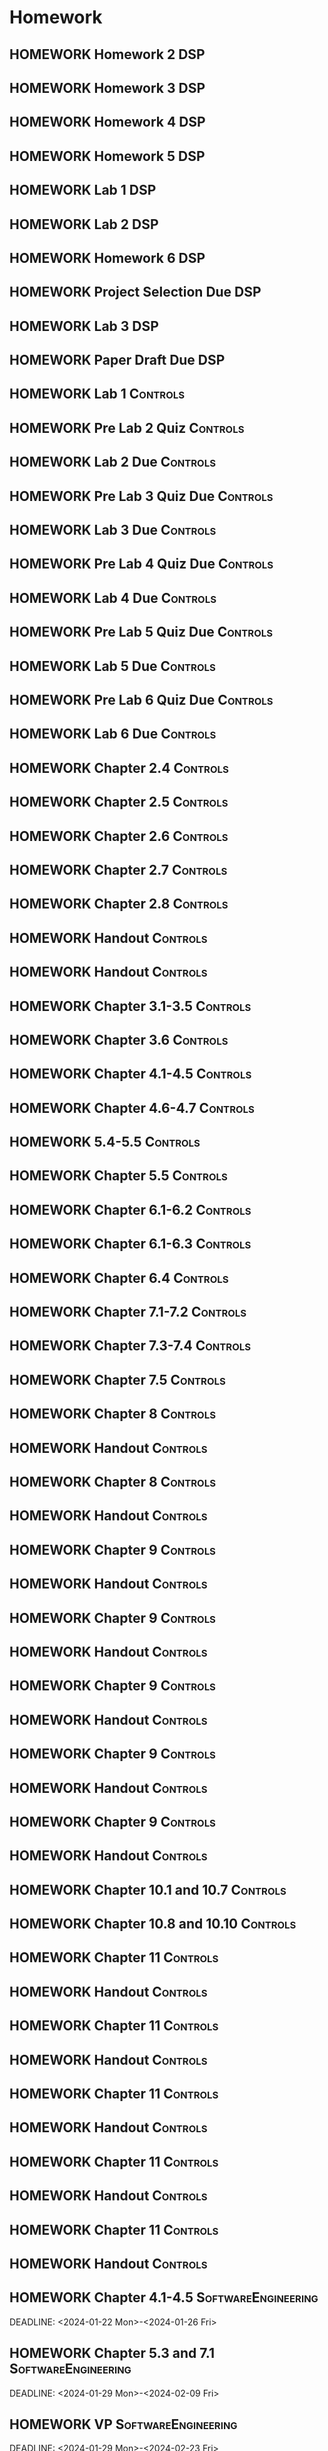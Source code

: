 

* Homework
** HOMEWORK Homework 2                                                 :DSP:
 DEADLINE: <2024-01-31 Wed 10:00>
** HOMEWORK Homework 3                                                 :DSP:
 DEADLINE: <2024-02-07 Wed 10:00>
** HOMEWORK Homework 4                                                 :DSP:
 DEADLINE: <2024-02-14 Wed 10:00>
** HOMEWORK Homework 5                                                 :DSP:
 DEADLINE: <2024-02-28 Wed 10:00>
** HOMEWORK Lab 1                                                      :DSP:
 DEADLINE: <2024-02-12 Mon 10:00>
** HOMEWORK Lab 2                                                      :DSP:
 DEADLINE: <2024-03-04 Mon 10:00>
** HOMEWORK Homework 6                                                 :DSP:
 DEADLINE: <2024-03-20 Wed 10:00>
** HOMEWORK Project Selection Due                                      :DSP:
 DEADLINE: <2024-03-22 Fri 10:00>
** HOMEWORK Lab 3                                                      :DSP:
 DEADLINE: <2024-04-08 Mon 10:00>
** HOMEWORK Paper Draft Due                                            :DSP:
 DEADLINE: <2024-04-22 Mon 10:00>
** HOMEWORK Lab 1                                                 :Controls:
 DEADLINE: <2024-01-30 Tue 13:00>
** HOMEWORK Pre Lab 2 Quiz                                        :Controls:
 DEADLINE: <2024-02-06 Tue 08:00>
** HOMEWORK Lab 2 Due                                             :Controls:
 DEADLINE: <2024-02-27 Tue 13:00>
** HOMEWORK Pre Lab 3 Quiz Due                                    :Controls:
 DEADLINE: <2024-03-05 Tue 08:00>
** HOMEWORK Lab 3 Due                                             :Controls:
 DEADLINE: <2024-03-08 Fri 13:00>
** HOMEWORK Pre Lab 4 Quiz Due                                    :Controls:
 DEADLINE: <2024-03-19 Tue 08:00>
** HOMEWORK Lab 4 Due                                             :Controls:
 DEADLINE: <2024-03-26 Tue 13:00>
** HOMEWORK Pre Lab 5 Quiz Due                                    :Controls:
 DEADLINE: <2024-04-09 Tue 08:00>
** HOMEWORK Lab 5 Due                                             :Controls:
 DEADLINE: <2024-04-16 Tue 13:00>
** HOMEWORK Pre Lab 6 Quiz Due                                    :Controls:
 DEADLINE: <2024-04-23 Tue 08:00>
** HOMEWORK Lab 6 Due                                             :Controls:
 DEADLINE: <2024-04-30 Tue 13:00>
** HOMEWORK Chapter 2.4                                           :Controls:
 DEADLINE: <2024-01-24 Wed>
** HOMEWORK Chapter 2.5                                           :Controls:
 DEADLINE: <2024-01-26 Fri>
** HOMEWORK Chapter 2.6                                           :Controls:
 DEADLINE: <2024-01-29 Mon>
** HOMEWORK Chapter 2.7                                           :Controls:
 DEADLINE: <2024-01-31 Wed>
** HOMEWORK Chapter 2.8                                           :Controls:
 DEADLINE: <2024-02-02 Fri>
** HOMEWORK Handout                                               :Controls:
 DEADLINE: <2024-02-05 Mon>
** HOMEWORK Handout                                               :Controls:
 DEADLINE: <2024-02-07 Wed>
** HOMEWORK Chapter 3.1-3.5                                       :Controls:
 DEADLINE: <2024-02-14 Wed>
** HOMEWORK Chapter 3.6                                           :Controls:
 DEADLINE: <2024-02-16 Fri>
** HOMEWORK Chapter 4.1-4.5                                       :Controls:
 DEADLINE: <2024-02-20 Tue>
** HOMEWORK Chapter 4.6-4.7                                       :Controls:
 DEADLINE: <2024-02-21 Wed>
** HOMEWORK 5.4-5.5                                               :Controls:
 DEADLINE: <2024-02-23 Fri>
** HOMEWORK Chapter 5.5                                           :Controls:
 DEADLINE: <2024-02-26 Mon>
** HOMEWORK Chapter 6.1-6.2                                       :Controls:
 DEADLINE: <2024-02-28 Wed>
** HOMEWORK Chapter 6.1-6.3                                       :Controls:
 DEADLINE: <2024-03-01 Fri>
** HOMEWORK Chapter 6.4                                           :Controls:
 DEADLINE: <2024-03-04 Mon>
** HOMEWORK Chapter 7.1-7.2                                       :Controls:
 DEADLINE: <2024-03-06 Wed>
** HOMEWORK Chapter 7.3-7.4                                       :Controls:
 DEADLINE: <2024-03-08 Fri>
** HOMEWORK Chapter 7.5                                           :Controls:
 DEADLINE: <2024-03-18 Mon>
** HOMEWORK Chapter 8                                             :Controls:
 DEADLINE: <2024-03-25 Mon>
** HOMEWORK Handout                                               :Controls:
 DEADLINE: <2024-03-25 Mon>
** HOMEWORK Chapter 8                                             :Controls:
 DEADLINE: <2024-03-27 Wed>
** HOMEWORK Handout                                               :Controls:
 DEADLINE: <2024-03-27 Wed>
** HOMEWORK Chapter 9                                             :Controls:
 DEADLINE: <2024-04-01 Mon>
** HOMEWORK Handout                                               :Controls:
 DEADLINE: <2024-04-01 Mon>
** HOMEWORK Chapter 9                                             :Controls:
 DEADLINE: <2024-03-29 Fri>
** HOMEWORK Handout                                               :Controls:
 DEADLINE: <2024-03-29 Fri>
** HOMEWORK Chapter 9                                             :Controls:
 DEADLINE: <2024-04-03 Wed>
** HOMEWORK Handout                                               :Controls:
 DEADLINE: <2024-04-03 Wed>
** HOMEWORK Chapter 9                                             :Controls:
 DEADLINE: <2024-04-08 Mon>
** HOMEWORK Handout                                               :Controls:
 DEADLINE: <2024-04-08 Mon>
** HOMEWORK Chapter 9                                             :Controls:
 DEADLINE: <2024-04-10 Wed>
** HOMEWORK Handout                                               :Controls:
 DEADLINE: <2024-04-10 Wed>
** HOMEWORK Chapter 10.1 and 10.7                                 :Controls:
 DEADLINE: <2024-04-12 Fri>
** HOMEWORK Chapter 10.8 and 10.10                                :Controls:
 DEADLINE: <2024-04-15 Mon>
** HOMEWORK Chapter 11                                            :Controls:
 DEADLINE: <2024-04-17 Wed>
** HOMEWORK Handout                                               :Controls:
 DEADLINE: <2024-04-17 Wed>
** HOMEWORK Chapter 11                                            :Controls:
 DEADLINE: <2024-04-19 Fri>
** HOMEWORK Handout                                               :Controls:
 DEADLINE: <2024-04-19 Fri>
** HOMEWORK Chapter 11                                            :Controls:
 DEADLINE: <2024-04-22 Mon>
** HOMEWORK Handout                                               :Controls:
 DEADLINE: <2024-04-22 Mon>
** HOMEWORK Chapter 11                                            :Controls:
 DEADLINE: <2024-04-24 Wed>
** HOMEWORK Handout                                               :Controls:
 DEADLINE: <2024-04-24 Wed>
** HOMEWORK Chapter 11                                            :Controls:
 DEADLINE: <2024-04-26 Fri>
** HOMEWORK Handout                                               :Controls:
 DEADLINE: <2024-04-26 Fri>
** HOMEWORK Chapter 4.1-4.5                            :SoftwareEngineering:
DEADLINE: <2024-01-22 Mon>-<2024-01-26 Fri>
** HOMEWORK Chapter 5.3 and 7.1                        :SoftwareEngineering:
 DEADLINE: <2024-01-29 Mon>-<2024-02-09 Fri>
** HOMEWORK VP                                         :SoftwareEngineering:
 DEADLINE: <2024-01-29 Mon>-<2024-02-23 Fri>
** HOMEWORK Chapter 5.4                                :SoftwareEngineering:
 DEADLINE: <2024-02-12 Mon>-<2024-02-23 Fri>
** HOMEWORK Chapter 25.1-25.4                          :SoftwareEngineering:
 DEADLINE: <2024-02-26 Mon>-<2024-03-04 Mon>
** HOMEWORK Chapter 7.2                                :SoftwareEngineering:
 DEADLINE: <2024-03-18 Mon>-<2024-03-22 Fri>
** HOMEWORK Chapter 8.1-8.4                            :SoftwareEngineering:
 DEADLINE: <2024-03-25 Mon>-<2024-03-29 Fri>
** HOMEWORK Chapter 24.1-24.3 and Webpages             :SoftwareEngineering:
 DEADLINE: <2024-04-01 Mon>-<2024-04-03 Wed>
** HOMEWORK Chapter 13.1-13.3                          :SoftwareEngineering:
 DEADLINE: <2024-04-08 Mon>-<2024-04-12 Fri>
** HOMEWORK Chapter 6.1-6.4                            :SoftwareEngineering:
 DEADLINE: <2024-04-15 Mon>-<2024-04-19 Fri>
** HOMEWORK Chapter 3.1-3.3                            :SoftwareEngineering:
 DEADLINE: <2024-04-22 Mon>-<2024-04-26 Fri>
** HOMEWORK Chapter 2.5-2.6                                            :DSP:
 DEADLINE: <2024-01-24 Wed>
** HOMEWORK Chapter 3.5-3.6                                            :DSP:
 DEADLINE: <2024-01-26 Fri>
** HOMEWORK Schaums Chapter 4                                          :DSP:
 DEADLINE: <2024-01-26 Fri>
** HOMEWORK Chapter 4.1                                                :DSP:
 DEADLINE: <2024-01-29 Mon>
** HOMEWORK Chapter 4.2                                                :DSP:
 DEADLINE: <2024-01-31 Wed>
** HOMEWORK Chapter 4.3-4.4                                            :DSP:
 DEADLINE: <2024-02-02 Fri>
** HOMEWORK Schaums 61-64                                              :DSP:
 DEADLINE: <2024-02-02 Fri>
** HOMEWORK Chapter 6.1-6.2                                            :DSP:
 DEADLINE: <2024-02-07 Wed>
** HOMEWORK Schaums 101-108                                            :DSP:
 DEADLINE: <2024-02-07 Wed>
** HOMEWORK Chapter 7.1                                                :DSP:
 DEADLINE: <2024-02-09 Fri>
** HOMEWORK Schaums 223-235                                            :DSP:
 DEADLINE: <2024-02-09 Fri>-<2024-02-12 Mon>
** HOMEWORK Chapter 7.2                                                :DSP:
 DEADLINE: <2024-02-12 Mon>
** HOMEWORK Chapter 7.3                                                :DSP:
 DEADLINE: <2024-02-14 Wed>
** HOMEWORK Chapter 7.4                                                :DSP:
 DEADLINE: <2024-02-20 Tue>
** HOMEWORK Chapter 7.5                                                :DSP:
 DEADLINE: <2024-02-21 Wed>
** HOMEWORK Chapter 8.1                                                :DSP:
 DEADLINE: <2024-02-23 Fri>
** HOMEWORK Chapter 10.1                                               :DSP:
 DEADLINE: <2024-02-28 Wed>
** HOMEWORK Schaums 359-363                                            :DSP:
 DEADLINE: <2024-02-28 Wed>-<2024-03-06 Wed>
** HOMEWORK Chapter 10.2.2                                             :DSP:
 DEADLINE: <2024-03-01 Fri>
** HOMEWORK Chapter 10.2.3                                             :DSP:
 DEADLINE: <2024-03-04 Mon>
** HOMEWORK Chapter 10.2.4                                             :DSP:
 DEADLINE: <2024-03-06 Wed>
** HOMEWORK Chapter 10.2.5-10.2.6                                      :DSP:
 DEADLINE: <2024-03-08 Fri>
** HOMEWORK Handout                                                    :DSP:
 DEADLINE: <2024-03-18 Mon>
** HOMEWORK Handout                                                    :DSP:
 DEADLINE: <2024-03-20 Wed>
** HOMEWORK Handout                                                    :DSP:
 DEADLINE: <2024-03-22 Fri>
** HOMEWORK Handout                                                    :DSP:
 DEADLINE: <2024-03-27 Wed>
** HOMEWORK Handout                                                    :DSP:
 DEADLINE: <2024-03-29 Fri>
** HOMEWORK Handout                                                    :DSP:
 DEADLINE: <2024-04-01 Mon>
** HOMEWORK Handout                                                    :DSP:
 DEADLINE: <2024-04-03 Wed>
** HOMEWORK Handout                                                    :DSP:
 DEADLINE: <2024-04-08 Mon>
** HOMEWORK Pages 966-985 (Textbook)                                   :DSP:
 DEADLINE: <2024-04-10 Wed>
** HOMEWORK Pages 960-985 (Textbook)                                   :DSP:
 DEADLINE: <2024-04-12 Fri>
** HOMEWORK Handout                                                    :DSP:
 DEADLINE: <2024-04-10 Wed>
** HOMEWORK Handout                                                    :DSP:
 DEADLINE: <2024-04-12 Fri>
** HOMEWORK Pages 863-873 (Textbook)                                   :DSP:
 DEADLINE: <2024-04-15 Mon>
* Project
** PROJECT Project Phase 2                             :SoftwareEngineering:
 DEADLINE: <2024-02-09 Fri 14:00>
 :PROPERTIES:
 :DESCRIPTION: Requirements
 :END:
** PROJECT Project Phase 3                             :SoftwareEngineering:
 DEADLINE: <2024-03-01 Fri 14:00>
 :PROPERTIES:
 :DESCRIPTION: Design 1
 :END:
** PROJECT Project Phase 4                             :SoftwareEngineering:
 DEADLINE: <2024-03-29 Fri 14:00>
 :PROPERTIES:
 :DESCRIPTION: Test Plan
 :END:
** PROJECT Project Phase 5                             :SoftwareEngineering:
 DEADLINE: <2024-04-25 Thu 14:00>
 :PROPERTIES:
 :DESCRIPTION: Presentation and Code
 :END:
** PROJECT Project Progress Report                     :SoftwareEngineering:
 DEADLINE: <2024-03-07 Thu 14:00>
** PROJECT Project Progress Report 2                   :SoftwareEngineering:
 DEADLINE: <2024-04-04 Thu>
** PROJECT Project Demos                               :SoftwareEngineering:
 DEADLINE: <2024-04-25 Thu>
* Study
** TEST Exam 1                                                         :MWO:
 SCHEDULED: <2024-02-14 Wed 08:00>
** TEST Exam 2                                                         :MWO:
 SCHEDULED: <2024-03-25 Mon 08:00>
** TEST Exam 3                                                         :MWO:
 SCHEDULED: <2024-04-15 Mon 08:00>
** TEST Exam 4                                                         :MWO:
 SCHEDULED: <2024-05-01 Wed 08:00>
** TEST Exam 1                                                         :DSP:
 DEADLINE: <2024-02-16 Fri 10:00>
 :PROPERTIES:
 :DESCRIPTION: Lectures 1-10
 :END:
** TEST Exam 2                                                         :DSP:
 SCHEDULED: <2024-03-25 Mon 10:00>
 :PROPERTIES:
 :DESCRIPTION: Lectures 11-20
 :END:
** QUIZ Quiz 2                                                         :MWO:
 SCHEDULED: <2024-01-29 Mon 08:00>
** QUIZ Quiz 3                                                         :MWO:
 SCHEDULED: <2024-02-02 Fri 08:00>
** QUIZ Quiz 4                                                         :MWO:
 SCHEDULED: <2024-02-09 Fri 08:00>
** QUIZ Quiz 5                                                         :MWO:
 SCHEDULED: <2024-02-16 Fri 08:00>
** QUIZ Quiz 6                                                         :MWO:
 SCHEDULED: <2024-02-23 Fri 08:00>
** QUIZ Quiz 8                                                         :MWO:
 SCHEDULED: <2024-03-08 Fri 08:00>
** QUIZ Quiz 9                                                         :MWO:
 SCHEDULED: <2024-03-18 Mon 08:00>
** QUIZ Quiz 10                                                        :MWO:
 SCHEDULED: <2024-04-08 Mon 08:00>
** QUIZ Quiz 2                                                    :Controls:
 DEADLINE: <2024-02-02 Fri 13:00>
** QUIZ Quiz 3                                                    :Controls:
DEADLINE: <2024-02-09 Fri 13:00>
** QUIZ Quiz 4                                                    :Controls:
 DEADLINE: <2024-02-16 Fri 13:00>
** QUIZ Quiz 5                                                    :Controls:
 DEADLINE: <2024-02-23 Fri 13:00>
** QUIZ Quiz 6                                                    :Controls:
 DEADLINE: <2024-03-01 Fri 13:00>
** QUIZ Quiz 7                                                    :Controls:
 DEADLINE: <2024-03-29 Fri 13:00>
** QUIZ Quiz 9                                                    :Controls:
 DEADLINE: <2024-04-10 Wed 13:00>
** QUIZ Quiz 9                                                    :Controls:
 DEADLINE: <2024-04-19 Fri 13:00>
** QUIZ Quiz 10                                                   :Controls:
 DEADLINE: <2024-04-26 Fri 13:00>
** QUIZ Quiz 2                                         :SoftwareEngineering:
 DEADLINE: <2024-01-29 Mon 14:00>
 :PROPERTIES:
 :DESCRIPTION: Requirements Specification and Modeling
 :END:
 :LOGBOOK:
 - State "DONE"       from "QUIZ"       [2024-01-18 Thu 22:24]
 :END:

** QUIZ Quiz 3                                         :SoftwareEngineering:
 DEADLINE: <2024-02-05 Mon 14:00>
 :PROPERTIES:
 :DESCRIPTION: Use Cases and Use Case Diagrams
 :END:
** QUIZ Quiz 4                                         :SoftwareEngineering:
 DEADLINE: <2024-02-12 Mon 14:00>
 :PROPERTIES:
 :DESCRIPTION: Class Diagrams
 :END:
** QUIZ Quiz 5                                         :SoftwareEngineering:
 DEADLINE: <2024-02-20 Tue 14:00>
 :PROPERTIES:
 :DESCRIPTION: Sequence Diagrams
 :END:
** QUIZ Quiz 6                                         :SoftwareEngineering:
 DEADLINE: <2024-02-26 Mon 14:00>
 :PROPERTIES:
 :DESCRIPTION: State Machine Diagrams
 :END:
** QUIZ Quiz 7                                         :SoftwareEngineering:
 DEADLINE: <2024-03-25 Mon 14:00>
 :PROPERTIES:
 :DESCRIPTION: Design Patterns
 :END:
** QUIZ Quiz 8                                         :SoftwareEngineering:
 DEADLINE: <2024-04-01 Mon 14:00>
 :PROPERTIES:
 :DESCRIPTION: Software Testing
 :END:
** QUIZ Quiz 9                                         :SoftwareEngineering:
 DEADLINE: <2024-04-08 Mon 14:00>
 :PROPERTIES:
 :DESCRIPTION: Software Quality
 :END:
** QUIZ Quiz 10                                        :SoftwareEngineering:
 DEADLINE: <2024-04-22 Mon 14:00>
 :PROPERTIES:
 :DESCRIPTION: Architectural Design
 :END:
** TEST Midterm Exam                                   :SoftwareEngineering:
 DEADLINE: <2024-03-08 Fri>
* Appointments

* Schedule :Appointment:
# Use org-clone-subtree-with-time-shift
# It will ask for a number of clones to produce
:PROPERTIES:
:ORG-TIMED-ALERTS: 15
:END:
# For school schedule, set up cusotm column view with location, etc
** 2/c Fall Semester
:PROPERTIES:
:VISIBILITY: folded
:END:
*** Monday
**** Antennas
***** Antennas and Propogation
SCHEDULED: <2023-09-18 Mon 08:00-08:50>
:PROPERTIES:
:LOCATION: M210
:TEACHER:  Dr Paul Crilly
:ORG-TIMED-ALERTS: 15
:END:
***** Antennas and Propogation
SCHEDULED: <2023-09-25 Mon 08:00-08:50>
:PROPERTIES:
:LOCATION: M210
:TEACHER:  Dr Paul Crilly
:END:
***** Antennas and Propogation
SCHEDULED: <2023-10-02 Mon 08:00-08:50>
:PROPERTIES:
:LOCATION: M210
:TEACHER:  Dr Paul Crilly
:END:
***** Antennas and Propogation
SCHEDULED: <2023-10-09 Mon 08:00-08:50>
:PROPERTIES:
:LOCATION: M210
:TEACHER:  Dr Paul Crilly
:END:
***** Antennas and Propogation
SCHEDULED: <2023-10-16 Mon 08:00-08:50>
:PROPERTIES:
:LOCATION: M210
:TEACHER:  Dr Paul Crilly
:END:
***** Antennas and Propogation
SCHEDULED: <2023-10-23 Mon 08:00-08:50>
:PROPERTIES:
:LOCATION: M210
:TEACHER:  Dr Paul Crilly
:END:
***** Antennas and Propogation
SCHEDULED: <2023-10-30 Mon 08:00-08:50>
:PROPERTIES:
:LOCATION: M210
:TEACHER:  Dr Paul Crilly
:END:
***** Antennas and Propogation
SCHEDULED: <2023-11-06 Mon 08:00-08:50>
:PROPERTIES:
:LOCATION: M210
:TEACHER:  Dr Paul Crilly
:END:
***** Antennas and Propogation
SCHEDULED: <2023-11-13 Mon 08:00-08:50>
:PROPERTIES:
:LOCATION: M210
:TEACHER:  Dr Paul Crilly
:END:
***** Antennas and Propogation
SCHEDULED: <2023-11-20 Mon 08:00-08:50>
:PROPERTIES:
:LOCATION: M210
:TEACHER:  Dr Paul Crilly
:END:
***** Antennas and Propogation
SCHEDULED: <2023-11-27 Mon 08:00-08:50>
:PROPERTIES:
:LOCATION: M210
:TEACHER:  Dr Paul Crilly
:END:
***** Antennas and Propogation
SCHEDULED: <2023-12-04 Mon 08:00-08:50>
:PROPERTIES:
:LOCATION: M210
:TEACHER:  Dr Paul Crilly
:END:
**** Linear Circuits
***** Linear Circuits
SCHEDULED: <2023-09-18 Mon 09:00-09:50>
:PROPERTIES:
:LOCATION: M210
:TEACHER:  Dr Richard Hartnett
:END:
***** Linear Circuits
SCHEDULED: <2023-09-25 Mon 09:00-09:50>
:PROPERTIES:
:LOCATION: M210
:TEACHER:  Dr Richard Hartnett
:END:
***** Linear Circuits
SCHEDULED: <2023-10-02 Mon 09:00-09:50>
:PROPERTIES:
:LOCATION: M210
:TEACHER:  Dr Richard Hartnett
:END:
***** Linear Circuits
SCHEDULED: <2023-10-09 Mon 09:00-09:50>
:PROPERTIES:
:LOCATION: M210
:TEACHER:  Dr Richard Hartnett
:END:
***** Linear Circuits
SCHEDULED: <2023-10-16 Mon 09:00-09:50>
:PROPERTIES:
:LOCATION: M210
:TEACHER:  Dr Richard Hartnett
:END:
***** Linear Circuits
SCHEDULED: <2023-10-23 Mon 09:00-09:50>
:PROPERTIES:
:LOCATION: M210
:TEACHER:  Dr Richard Hartnett
:END:
***** Linear Circuits
SCHEDULED: <2023-10-30 Mon 09:00-09:50>
:PROPERTIES:
:LOCATION: M210
:TEACHER:  Dr Richard Hartnett
:END:
***** Linear Circuits
SCHEDULED: <2023-11-06 Mon 09:00-09:50>
:PROPERTIES:
:LOCATION: M210
:TEACHER:  Dr Richard Hartnett
:END:
***** Linear Circuits
SCHEDULED: <2023-11-13 Mon 09:00-09:50>
:PROPERTIES:
:LOCATION: M210
:TEACHER:  Dr Richard Hartnett
:END:
***** Linear Circuits
SCHEDULED: <2023-11-20 Mon 09:00-09:50>
:PROPERTIES:
:LOCATION: M210
:TEACHER:  Dr Richard Hartnett
:END:
***** Linear Circuits
SCHEDULED: <2023-11-27 Mon 09:00-09:50>
:PROPERTIES:
:LOCATION: M210
:TEACHER:  Dr Richard Hartnett
:END:
***** Linear Circuits
SCHEDULED: <2023-12-04 Mon 09:00-09:50>
:PROPERTIES:
:LOCATION: M210
:TEACHER:  Dr Richard Hartnett
:END:
**** Probablilty Theory
***** Probability Theory
SCHEDULED: <2023-09-18 Mon 11:00-11:50>
:PROPERTIES:
:TEACHER:  Dr Katherine Krystinik
:LOCATION: S140
:END:
***** Probability Theory
SCHEDULED: <2023-09-25 Mon 11:00-11:50>
:PROPERTIES:
:TEACHER:  Dr Katherine Krystinik
:LOCATION: S140
:END:
***** Probability Theory
SCHEDULED: <2023-10-02 Mon 11:00-11:50>
:PROPERTIES:
:TEACHER:  Dr Katherine Krystinik
:LOCATION: S140
:END:
***** Probability Theory
SCHEDULED: <2023-10-09 Mon 11:00-11:50>
:PROPERTIES:
:TEACHER:  Dr Katherine Krystinik
:LOCATION: S140
:END:
***** Probability Theory
SCHEDULED: <2023-10-16 Mon 11:00-11:50>
:PROPERTIES:
:TEACHER:  Dr Katherine Krystinik
:LOCATION: S140
:END:
***** Probability Theory
SCHEDULED: <2023-10-23 Mon 11:00-11:50>
:PROPERTIES:
:TEACHER:  Dr Katherine Krystinik
:LOCATION: S140
:END:
***** Probability Theory
SCHEDULED: <2023-10-30 Mon 11:00-11:50>
:PROPERTIES:
:TEACHER:  Dr Katherine Krystinik
:LOCATION: S140
:END:
***** Probability Theory
SCHEDULED: <2023-11-06 Mon 11:00-11:50>
:PROPERTIES:
:TEACHER:  Dr Katherine Krystinik
:LOCATION: S140
:END:
***** Probability Theory
SCHEDULED: <2023-11-13 Mon 11:00-11:50>
:PROPERTIES:
:TEACHER:  Dr Katherine Krystinik
:LOCATION: S140
:END:
***** Probability Theory
SCHEDULED: <2023-11-20 Mon 11:00-11:50>
:PROPERTIES:
:TEACHER:  Dr Katherine Krystinik
:LOCATION: S140
:END:
***** Probability Theory
SCHEDULED: <2023-11-27 Mon 11:00-11:50>
:PROPERTIES:
:TEACHER:  Dr Katherine Krystinik
:LOCATION: S140
:END:
***** Probability Theory
SCHEDULED: <2023-12-04 Mon 11:00-11:50>
:PROPERTIES:
:TEACHER:  Dr Katherine Krystinik
:LOCATION: S140
:END:
*** Tuesday
**** Essentials of Economics
***** Essentials of Economics
SCHEDULED: <2023-09-19 Tue 08:00-08:50>
:PROPERTIES:
:LOCATION: S133
:TEACHER:  LT Gina Martfield
:END:
***** Essentials of Economics
SCHEDULED: <2023-09-26 Tue 08:00-08:50>
:PROPERTIES:
:LOCATION: S133
:TEACHER:  LT Gina Martfield
:END:
***** Essentials of Economics
SCHEDULED: <2023-10-03 Tue 08:00-08:50>
:PROPERTIES:
:LOCATION: S133
:TEACHER:  LT Gina Martfield
:END:
***** Essentials of Economics
SCHEDULED: <2023-10-10 Tue 08:00-08:50>
:PROPERTIES:
:LOCATION: S133
:TEACHER:  LT Gina Martfield
:END:
***** Essentials of Economics
SCHEDULED: <2023-10-17 Tue 08:00-08:50>
:PROPERTIES:
:LOCATION: S133
:TEACHER:  LT Gina Martfield
:END:
***** Essentials of Economics
SCHEDULED: <2023-10-24 Tue 08:00-08:50>
:PROPERTIES:
:LOCATION: S133
:TEACHER:  LT Gina Martfield
:END:
***** Essentials of Economics
SCHEDULED: <2023-10-31 Tue 08:00-08:50>
:PROPERTIES:
:LOCATION: S133
:TEACHER:  LT Gina Martfield
:END:
***** Essentials of Economics
SCHEDULED: <2023-11-07 Tue 08:00-08:50>
:PROPERTIES:
:LOCATION: S133
:TEACHER:  LT Gina Martfield
:END:
***** Essentials of Economics
SCHEDULED: <2023-11-14 Tue 08:00-08:50>
:PROPERTIES:
:LOCATION: S133
:TEACHER:  LT Gina Martfield
:END:
***** Essentials of Economics
SCHEDULED: <2023-11-21 Tue 08:00-08:50>
:PROPERTIES:
:LOCATION: S133
:TEACHER:  LT Gina Martfield
:END:
***** Essentials of Economics
SCHEDULED: <2023-11-28 Tue 08:00-08:50>
:PROPERTIES:
:LOCATION: S133
:TEACHER:  LT Gina Martfield
:END:
***** Essentials of Economics
SCHEDULED: <2023-12-05 Tue 08:00-08:50>
:PROPERTIES:
:LOCATION: S133
:TEACHER:  LT Gina Martfield
:END:
**** Operating Systems
***** Operating Systems Lab
SCHEDULED: <2023-09-19 Tue 09:00-12:05>
:PROPERTIES:
:LOCATION: M210
:TEACHER:  Mr. Ethan Gold
:END:
***** Operating Systems Lab
SCHEDULED: <2023-09-26 Tue 09:00-12:05>
:PROPERTIES:
:LOCATION: M210
:TEACHER:  Mr. Ethan Gold
:END:
***** Operating Systems Lab
SCHEDULED: <2023-10-03 Tue 09:00-12:05>
:PROPERTIES:
:LOCATION: M210
:TEACHER:  Mr. Ethan Gold
:END:
***** Operating Systems Lab
SCHEDULED: <2023-10-10 Tue 09:00-12:05>
:PROPERTIES:
:LOCATION: M210
:TEACHER:  Mr. Ethan Gold
:END:
***** Operating Systems Lab
SCHEDULED: <2023-10-17 Tue 09:00-12:05>
:PROPERTIES:
:LOCATION: M210
:TEACHER:  Mr. Ethan Gold
:END:
***** Operating Systems Lab
SCHEDULED: <2023-10-24 Tue 09:00-12:05>
:PROPERTIES:
:LOCATION: M210
:TEACHER:  Mr. Ethan Gold
:END:
***** Operating Systems Lab
SCHEDULED: <2023-10-31 Tue 09:00-12:05>
:PROPERTIES:
:LOCATION: M210
:TEACHER:  Mr. Ethan Gold
:END:
***** Operating Systems Lab
SCHEDULED: <2023-11-07 Tue 09:00-12:05>
:PROPERTIES:
:LOCATION: M210
:TEACHER:  Mr. Ethan Gold
:END:
***** Operating Systems Lab
SCHEDULED: <2023-11-14 Tue 09:00-12:05>
:PROPERTIES:
:LOCATION: M210
:TEACHER:  Mr. Ethan Gold
:END:
***** Operating Systems Lab
SCHEDULED: <2023-11-21 Tue 09:00-12:05>
:PROPERTIES:
:LOCATION: M210
:TEACHER:  Mr. Ethan Gold
:END:
***** Operating Systems Lab
SCHEDULED: <2023-11-28 Tue 09:00-12:05>
:PROPERTIES:
:LOCATION: M210
:TEACHER:  Mr. Ethan Gold
:END:
***** Operating Systems Lab
SCHEDULED: <2023-12-05 Tue 09:00-12:05>
:PROPERTIES:
:LOCATION: M210
:TEACHER:  Mr. Ethan Gold
:END:
*** Wednesday
**** Antennas
***** Antennas and Propogation
SCHEDULED: <2023-09-20 Wed 08:00-08:50>
:PROPERTIES:
:LOCATION: M210
:TEACHER:  Dr Paul Crilly
:END:
***** Antennas and Propogation
SCHEDULED: <2023-09-27 Wed 08:00-08:50>
:PROPERTIES:
:LOCATION: M210
:TEACHER:  Dr Paul Crilly
:END:
***** Antennas and Propogation
SCHEDULED: <2023-10-04 Wed 08:00-08:50>
:PROPERTIES:
:LOCATION: M210
:TEACHER:  Dr Paul Crilly
:END:
***** Antennas and Propogation
SCHEDULED: <2023-10-11 Wed 08:00-08:50>
:PROPERTIES:
:LOCATION: M210
:TEACHER:  Dr Paul Crilly
:END:
***** Antennas and Propogation
SCHEDULED: <2023-10-18 Wed 08:00-08:50>
:PROPERTIES:
:LOCATION: M210
:TEACHER:  Dr Paul Crilly
:END:
***** Antennas and Propogation
SCHEDULED: <2023-10-25 Wed 08:00-08:50>
:PROPERTIES:
:LOCATION: M210
:TEACHER:  Dr Paul Crilly
:END:
***** Antennas and Propogation
SCHEDULED: <2023-11-01 Wed 08:00-08:50>
:PROPERTIES:
:LOCATION: M210
:TEACHER:  Dr Paul Crilly
:END:
***** Antennas and Propogation
SCHEDULED: <2023-11-08 Wed 08:00-08:50>
:PROPERTIES:
:LOCATION: M210
:TEACHER:  Dr Paul Crilly
:END:
***** Antennas and Propogation
SCHEDULED: <2023-11-15 Wed 08:00-08:50>
:PROPERTIES:
:LOCATION: M210
:TEACHER:  Dr Paul Crilly
:END:
***** Antennas and Propogation
SCHEDULED: <2023-11-22 Wed 08:00-08:50>
:PROPERTIES:
:LOCATION: M210
:TEACHER:  Dr Paul Crilly
:END:
***** Antennas and Propogation
SCHEDULED: <2023-11-29 Wed 08:00-08:50>
:PROPERTIES:
:LOCATION: M210
:TEACHER:  Dr Paul Crilly
:END:
***** Antennas and Propogation
SCHEDULED: <2023-12-06 Wed 08:00-08:50>
:PROPERTIES:
:LOCATION: M210
:TEACHER:  Dr Paul Crilly
:END:
**** Linear Circuits
***** Linear Circuits
SCHEDULED: <2023-09-27 Wed 09:00-09:50>
:PROPERTIES:
:LOCATION: M210
:TEACHER:  Dr Richard Hartnett
:END:
***** Linear Circuits
SCHEDULED: <2023-10-04 Wed 09:00-09:50>
:PROPERTIES:
:LOCATION: M210
:TEACHER:  Dr Richard Hartnett
:END:
***** Linear Circuits
SCHEDULED: <2023-10-11 Wed 09:00-09:50>
:PROPERTIES:
:LOCATION: M210
:TEACHER:  Dr Richard Hartnett
:END:
***** Linear Circuits
SCHEDULED: <2023-10-18 Wed 09:00-09:50>
:PROPERTIES:
:LOCATION: M210
:TEACHER:  Dr Richard Hartnett
:END:
***** Linear Circuits
SCHEDULED: <2023-10-25 Wed 09:00-09:50>
:PROPERTIES:
:LOCATION: M210
:TEACHER:  Dr Richard Hartnett
:END:
***** Linear Circuits
SCHEDULED: <2023-11-01 Wed 09:00-09:50>
:PROPERTIES:
:LOCATION: M210
:TEACHER:  Dr Richard Hartnett
:END:
***** Linear Circuits
SCHEDULED: <2023-11-08 Wed 09:00-09:50>
:PROPERTIES:
:LOCATION: M210
:TEACHER:  Dr Richard Hartnett
:END:
***** Linear Circuits
SCHEDULED: <2023-11-15 Wed 09:00-09:50>
:PROPERTIES:
:LOCATION: M210
:TEACHER:  Dr Richard Hartnett
:END:
***** Linear Circuits
SCHEDULED: <2023-11-22 Wed 09:00-09:50>
:PROPERTIES:
:LOCATION: M210
:TEACHER:  Dr Richard Hartnett
:END:
***** Linear Circuits
SCHEDULED: <2023-11-29 Wed 09:00-09:50>
:PROPERTIES:
:LOCATION: M210
:TEACHER:  Dr Richard Hartnett
:END:
***** Linear Circuits
SCHEDULED: <2023-12-06 Wed 09:00-09:50>
:PROPERTIES:
:LOCATION: M210
:TEACHER:  Dr Richard Hartnett
:END:
**** Operating Systems
***** Operating Systems
SCHEDULED: <2023-09-20 Wed 10:00-10:50>
:PROPERTIES:
:TEACHER:  Dr Mohamed Elwakil
:LOCATION: M234
:END:
***** Operating Systems
SCHEDULED: <2023-09-27 Wed 10:00-10:50>
:PROPERTIES:
:TEACHER:  Dr Mohamed Elwakil
:LOCATION: M234
:END:
***** Operating Systems
SCHEDULED: <2023-10-04 Wed 10:00-10:50>
:PROPERTIES:
:TEACHER:  Dr Mohamed Elwakil
:LOCATION: M234
:END:
***** Operating Systems
SCHEDULED: <2023-10-11 Wed 10:00-10:50>
:PROPERTIES:
:TEACHER:  Dr Mohamed Elwakil
:LOCATION: M234
:END:
***** Operating Systems
SCHEDULED: <2023-10-18 Wed 10:00-10:50>
:PROPERTIES:
:TEACHER:  Dr Mohamed Elwakil
:LOCATION: M234
:END:
***** Operating Systems
SCHEDULED: <2023-10-25 Wed 10:00-10:50>
:PROPERTIES:
:TEACHER:  Dr Mohamed Elwakil
:LOCATION: M234
:END:
***** Operating Systems
SCHEDULED: <2023-11-01 Wed 10:00-10:50>
:PROPERTIES:
:TEACHER:  Dr Mohamed Elwakil
:LOCATION: M234
:END:
***** Operating Systems
SCHEDULED: <2023-11-08 Wed 10:00-10:50>
:PROPERTIES:
:TEACHER:  Dr Mohamed Elwakil
:LOCATION: M234
:END:
***** Operating Systems
SCHEDULED: <2023-11-15 Wed 10:00-10:50>
:PROPERTIES:
:TEACHER:  Dr Mohamed Elwakil
:LOCATION: M234
:END:
***** Operating Systems
SCHEDULED: <2023-11-22 Wed 10:00-10:50>
:PROPERTIES:
:TEACHER:  Dr Mohamed Elwakil
:LOCATION: M234
:END:
***** Operating Systems
SCHEDULED: <2023-11-29 Wed 10:00-10:50>
:PROPERTIES:
:TEACHER:  Dr Mohamed Elwakil
:LOCATION: M234
:END:
***** Operating Systems
SCHEDULED: <2023-12-06 Wed 10:00-10:50>
:PROPERTIES:
:TEACHER:  Dr Mohamed Elwakil
:LOCATION: M234
:END:
**** Probability Theory
***** Probability Theory
SCHEDULED: <2023-09-20 Wed 11:00-11:50>
:PROPERTIES:
:LOCATION: S140
:TEACHER:  Dr Katherine Krystinik
:END:
***** Probability Theory
SCHEDULED: <2023-09-27 Wed 11:00-11:50>
:PROPERTIES:
:LOCATION: S140
:TEACHER:  Dr Katherine Krystinik
:END:
***** Probability Theory
SCHEDULED: <2023-10-04 Wed 11:00-11:50>
:PROPERTIES:
:LOCATION: S140
:TEACHER:  Dr Katherine Krystinik
:END:
***** Probability Theory
SCHEDULED: <2023-10-11 Wed 11:00-11:50>
:PROPERTIES:
:LOCATION: S140
:TEACHER:  Dr Katherine Krystinik
:END:
***** Probability Theory
SCHEDULED: <2023-10-18 Wed 11:00-11:50>
:PROPERTIES:
:LOCATION: S140
:TEACHER:  Dr Katherine Krystinik
:END:
***** Probability Theory
SCHEDULED: <2023-10-25 Wed 11:00-11:50>
:PROPERTIES:
:LOCATION: S140
:TEACHER:  Dr Katherine Krystinik
:END:
***** Probability Theory
SCHEDULED: <2023-11-01 Wed 11:00-11:50>
:PROPERTIES:
:LOCATION: S140
:TEACHER:  Dr Katherine Krystinik
:END:
***** Probability Theory
SCHEDULED: <2023-11-08 Wed 11:00-11:50>
:PROPERTIES:
:LOCATION: S140
:TEACHER:  Dr Katherine Krystinik
:END:
***** Probability Theory
SCHEDULED: <2023-11-15 Wed 11:00-11:50>
:PROPERTIES:
:LOCATION: S140
:TEACHER:  Dr Katherine Krystinik
:END:
***** Probability Theory
SCHEDULED: <2023-11-22 Wed 11:00-11:50>
:PROPERTIES:
:LOCATION: S140
:TEACHER:  Dr Katherine Krystinik
:END:
***** Probability Theory
SCHEDULED: <2023-11-29 Wed 11:00-11:50>
:PROPERTIES:
:LOCATION: S140
:TEACHER:  Dr Katherine Krystinik
:END:
***** Probability Theory
SCHEDULED: <2023-12-06 Wed 11:00-11:50>
:PROPERTIES:
:LOCATION: S140
:TEACHER:  Dr Katherine Krystinik
:END:
*** Thursday
**** Essentials of Economics
***** Essentials of Economics
SCHEDULED: <2023-09-21 Thu 08:00-08:50>
:PROPERTIES:
:TEACHER:  LT Gina Martfield
:LOCATION: S133
:END:
***** Essentials of Economics
SCHEDULED: <2023-09-28 Thu 08:00-08:50>
:PROPERTIES:
:TEACHER:  LT Gina Martfield
:LOCATION: S133
:END:
***** Essentials of Economics
SCHEDULED: <2023-10-05 Thu 08:00-08:50>
:PROPERTIES:
:TEACHER:  LT Gina Martfield
:LOCATION: S133
:END:
***** Essentials of Economics
SCHEDULED: <2023-10-12 Thu 08:00-08:50>
:PROPERTIES:
:TEACHER:  LT Gina Martfield
:LOCATION: S133
:END:
***** Essentials of Economics
SCHEDULED: <2023-10-19 Thu 08:00-08:50>
:PROPERTIES:
:TEACHER:  LT Gina Martfield
:LOCATION: S133
:END:
***** Essentials of Economics
SCHEDULED: <2023-10-26 Thu 08:00-08:50>
:PROPERTIES:
:TEACHER:  LT Gina Martfield
:LOCATION: S133
:END:
***** Essentials of Economics
SCHEDULED: <2023-11-02 Thu 08:00-08:50>
:PROPERTIES:
:TEACHER:  LT Gina Martfield
:LOCATION: S133
:END:
***** Essentials of Economics
SCHEDULED: <2023-11-09 Thu 08:00-08:50>
:PROPERTIES:
:TEACHER:  LT Gina Martfield
:LOCATION: S133
:END:
***** Essentials of Economics
SCHEDULED: <2023-11-16 Thu 08:00-08:50>
:PROPERTIES:
:TEACHER:  LT Gina Martfield
:LOCATION: S133
:END:
***** Essentials of Economics
SCHEDULED: <2023-11-23 Thu 08:00-08:50>
:PROPERTIES:
:TEACHER:  LT Gina Martfield
:LOCATION: S133
:END:
***** Essentials of Economics
SCHEDULED: <2023-11-30 Thu 08:00-08:50>
:PROPERTIES:
:TEACHER:  LT Gina Martfield
:LOCATION: S133
:END:
***** Essentials of Economics
SCHEDULED: <2023-12-07 Thu 08:00-08:50>
:PROPERTIES:
:TEACHER:  LT Gina Martfield
:LOCATION: S133
:END:
**** Linear Circuits
***** Linear Circuits Lab
SCHEDULED: <2023-09-21 Thu 09:25-12:05>
:PROPERTIES:
:LOCATION: M210
:TEACHER:  Dr Richard Hartnett
:END:
***** Linear Circuits Lab
SCHEDULED: <2023-09-28 Thu 09:25-12:05>
:PROPERTIES:
:LOCATION: M210
:TEACHER:  Dr Richard Hartnett
:END:
***** Linear Circuits Lab
SCHEDULED: <2023-10-05 Thu 09:25-12:05>
:PROPERTIES:
:LOCATION: M210
:TEACHER:  Dr Richard Hartnett
:END:
***** Linear Circuits Lab
SCHEDULED: <2023-10-12 Thu 09:25-12:05>
:PROPERTIES:
:LOCATION: M210
:TEACHER:  Dr Richard Hartnett
:END:
***** Linear Circuits Lab
SCHEDULED: <2023-10-19 Thu 09:25-12:05>
:PROPERTIES:
:LOCATION: M210
:TEACHER:  Dr Richard Hartnett
:END:
***** Linear Circuits Lab
SCHEDULED: <2023-10-26 Thu 09:25-12:05>
:PROPERTIES:
:LOCATION: M210
:TEACHER:  Dr Richard Hartnett
:END:
***** Linear Circuits Lab
SCHEDULED: <2023-11-02 Thu 09:25-12:05>
:PROPERTIES:
:LOCATION: M210
:TEACHER:  Dr Richard Hartnett
:END:
***** Linear Circuits Lab
SCHEDULED: <2023-11-09 Thu 09:25-12:05>
:PROPERTIES:
:LOCATION: M210
:TEACHER:  Dr Richard Hartnett
:END:
***** Linear Circuits Lab
SCHEDULED: <2023-11-16 Thu 09:25-12:05>
:PROPERTIES:
:LOCATION: M210
:TEACHER:  Dr Richard Hartnett
:END:
***** Linear Circuits Lab
SCHEDULED: <2023-11-23 Thu 09:25-12:05>
:PROPERTIES:
:LOCATION: M210
:TEACHER:  Dr Richard Hartnett
:END:
***** Linear Circuits Lab
SCHEDULED: <2023-11-30 Thu 09:25-12:05>
:PROPERTIES:
:LOCATION: M210
:TEACHER:  Dr Richard Hartnett
:END:
***** Linear Circuits Lab
SCHEDULED: <2023-12-07 Thu 09:25-12:05>
:PROPERTIES:
:LOCATION: M210
:TEACHER:  Dr Richard Hartnett
:END:
**** Antennas
***** Antennas and Propogation Lab
SCHEDULED: <2023-09-21 Thu 13:00-15:40>
:PROPERTIES:
:LOCATION: M213
:TEACHER:  Dr Paul Crilly
:END:
***** Antennas and Propogation Lab
SCHEDULED: <2023-09-28 Thu 13:00-15:40>
:PROPERTIES:
:LOCATION: M213
:TEACHER:  Dr Paul Crilly
:END:
***** Antennas and Propogation Lab
SCHEDULED: <2023-10-05 Thu 13:00-15:40>
:PROPERTIES:
:LOCATION: M213
:TEACHER:  Dr Paul Crilly
:END:
***** Antennas and Propogation Lab
SCHEDULED: <2023-10-12 Thu 13:00-15:40>
:PROPERTIES:
:LOCATION: M213
:TEACHER:  Dr Paul Crilly
:END:
***** Antennas and Propogation Lab
SCHEDULED: <2023-10-19 Thu 13:00-15:40>
:PROPERTIES:
:LOCATION: M213
:TEACHER:  Dr Paul Crilly
:END:
***** Antennas and Propogation Lab
SCHEDULED: <2023-10-26 Thu 13:00-15:40>
:PROPERTIES:
:LOCATION: M213
:TEACHER:  Dr Paul Crilly
:END:
***** Antennas and Propogation Lab
SCHEDULED: <2023-11-02 Thu 13:00-15:40>
:PROPERTIES:
:LOCATION: M213
:TEACHER:  Dr Paul Crilly
:END:
***** Antennas and Propogation Lab
SCHEDULED: <2023-11-09 Thu 13:00-15:40>
:PROPERTIES:
:LOCATION: M213
:TEACHER:  Dr Paul Crilly
:END:
***** Antennas and Propogation Lab
SCHEDULED: <2023-11-16 Thu 13:00-15:40>
:PROPERTIES:
:LOCATION: M213
:TEACHER:  Dr Paul Crilly
:END:
***** Antennas and Propogation Lab
SCHEDULED: <2023-11-23 Thu 13:00-15:40>
:PROPERTIES:
:LOCATION: M213
:TEACHER:  Dr Paul Crilly
:END:
***** Antennas and Propogation Lab
SCHEDULED: <2023-11-30 Thu 13:00-15:40>
:PROPERTIES:
:LOCATION: M213
:TEACHER:  Dr Paul Crilly
:END:
***** Antennas and Propogation Lab
SCHEDULED: <2023-12-07 Thu 13:00-15:40>
:PROPERTIES:
:LOCATION: M213
:TEACHER:  Dr Paul Crilly
:END:
*** Friday
**** Antennas
***** Antennas and Propogation
SCHEDULED: <2023-09-22 Fri 08:00-08:50>
:PROPERTIES:
:TEACHER:  Dr Paul Crilly
:LOCATION: M210
:END:
***** Antennas and Propogation
SCHEDULED: <2023-09-29 Fri 08:00-08:50>
:PROPERTIES:
:TEACHER:  Dr Paul Crilly
:LOCATION: M210
:END:
***** Antennas and Propogation
SCHEDULED: <2023-10-06 Fri 08:00-08:50>
:PROPERTIES:
:TEACHER:  Dr Paul Crilly
:LOCATION: M210
:END:
***** Antennas and Propogation
SCHEDULED: <2023-10-13 Fri 08:00-08:50>
:PROPERTIES:
:TEACHER:  Dr Paul Crilly
:LOCATION: M210
:END:
***** Antennas and Propogation
SCHEDULED: <2023-10-20 Fri 08:00-08:50>
:PROPERTIES:
:TEACHER:  Dr Paul Crilly
:LOCATION: M210
:END:
***** Antennas and Propogation
SCHEDULED: <2023-10-27 Fri 08:00-08:50>
:PROPERTIES:
:TEACHER:  Dr Paul Crilly
:LOCATION: M210
:END:
***** Antennas and Propogation
SCHEDULED: <2023-11-03 Fri 08:00-08:50>
:PROPERTIES:
:TEACHER:  Dr Paul Crilly
:LOCATION: M210
:END:
***** Antennas and Propogation
SCHEDULED: <2023-11-10 Fri 08:00-08:50>
:PROPERTIES:
:TEACHER:  Dr Paul Crilly
:LOCATION: M210
:END:
***** Antennas and Propogation
SCHEDULED: <2023-11-17 Fri 08:00-08:50>
:PROPERTIES:
:TEACHER:  Dr Paul Crilly
:LOCATION: M210
:END:
***** Antennas and Propogation
SCHEDULED: <2023-11-24 Fri 08:00-08:50>
:PROPERTIES:
:TEACHER:  Dr Paul Crilly
:LOCATION: M210
:END:
***** Antennas and Propogation
SCHEDULED: <2023-12-01 Fri 08:00-08:50>
:PROPERTIES:
:TEACHER:  Dr Paul Crilly
:LOCATION: M210
:END:
**** Linear Circuits
***** Linear Circuits
SCHEDULED: <2023-09-22 Fri 09:00-09:50>
:PROPERTIES:
:LOCATION: M210
:TEACHER:  Dr Richard Hartnett
:END:
***** Linear Circuits
SCHEDULED: <2023-09-29 Fri 09:00-09:50>
:PROPERTIES:
:LOCATION: M210
:TEACHER:  Dr Richard Hartnett
:END:
***** Linear Circuits
SCHEDULED: <2023-10-06 Fri 09:00-09:50>
:PROPERTIES:
:LOCATION: M210
:TEACHER:  Dr Richard Hartnett
:END:
***** Linear Circuits
SCHEDULED: <2023-10-13 Fri 09:00-09:50>
:PROPERTIES:
:LOCATION: M210
:TEACHER:  Dr Richard Hartnett
:END:
***** Linear Circuits
SCHEDULED: <2023-10-20 Fri 09:00-09:50>
:PROPERTIES:
:LOCATION: M210
:TEACHER:  Dr Richard Hartnett
:END:
***** Linear Circuits
SCHEDULED: <2023-10-27 Fri 09:00-09:50>
:PROPERTIES:
:LOCATION: M210
:TEACHER:  Dr Richard Hartnett
:END:
***** Linear Circuits
SCHEDULED: <2023-11-03 Fri 09:00-09:50>
:PROPERTIES:
:LOCATION: M210
:TEACHER:  Dr Richard Hartnett
:END:
***** Linear Circuits
SCHEDULED: <2023-11-10 Fri 09:00-09:50>
:PROPERTIES:
:LOCATION: M210
:TEACHER:  Dr Richard Hartnett
:END:
***** Linear Circuits
SCHEDULED: <2023-11-17 Fri 09:00-09:50>
:PROPERTIES:
:LOCATION: M210
:TEACHER:  Dr Richard Hartnett
:END:
***** Linear Circuits
SCHEDULED: <2023-11-24 Fri 09:00-09:50>
:PROPERTIES:
:LOCATION: M210
:TEACHER:  Dr Richard Hartnett
:END:
***** Linear Circuits
SCHEDULED: <2023-12-01 Fri 09:00-09:50>
:PROPERTIES:
:LOCATION: M210
:TEACHER:  Dr Richard Hartnett
:END:
**** Operating Systems
***** Operating Systems
SCHEDULED: <2023-09-22 Fri 10:00-10:50>
:PROPERTIES:
:LOCATION: M234
:TEACHER:  Dr Mohamed Elwakil
:END:
***** Operating Systems
SCHEDULED: <2023-09-29 Fri 10:00-10:50>
:PROPERTIES:
:LOCATION: M234
:TEACHER:  Dr Mohamed Elwakil
:END:
***** Operating Systems
SCHEDULED: <2023-10-06 Fri 10:00-10:50>
:PROPERTIES:
:LOCATION: M234
:TEACHER:  Dr Mohamed Elwakil
:END:
***** Operating Systems
SCHEDULED: <2023-10-13 Fri 10:00-10:50>
:PROPERTIES:
:LOCATION: M234
:TEACHER:  Dr Mohamed Elwakil
:END:
***** Operating Systems
SCHEDULED: <2023-10-20 Fri 10:00-10:50>
:PROPERTIES:
:LOCATION: M234
:TEACHER:  Dr Mohamed Elwakil
:END:
***** Operating Systems
SCHEDULED: <2023-10-27 Fri 10:00-10:50>
:PROPERTIES:
:LOCATION: M234
:TEACHER:  Dr Mohamed Elwakil
:END:
***** Operating Systems
SCHEDULED: <2023-11-03 Fri 10:00-10:50>
:PROPERTIES:
:LOCATION: M234
:TEACHER:  Dr Mohamed Elwakil
:END:
***** Operating Systems
SCHEDULED: <2023-11-10 Fri 10:00-10:50>
:PROPERTIES:
:LOCATION: M234
:TEACHER:  Dr Mohamed Elwakil
:END:
***** Operating Systems
SCHEDULED: <2023-11-17 Fri 10:00-10:50>
:PROPERTIES:
:LOCATION: M234
:TEACHER:  Dr Mohamed Elwakil
:END:
***** Operating Systems
SCHEDULED: <2023-11-24 Fri 10:00-10:50>
:PROPERTIES:
:LOCATION: M234
:TEACHER:  Dr Mohamed Elwakil
:END:
***** Operating Systems
SCHEDULED: <2023-12-01 Fri 10:00-10:50>
:PROPERTIES:
:LOCATION: M234
:TEACHER:  Dr Mohamed Elwakil
:END:
**** Probability Theory
***** Probability Theory
SCHEDULED: <2023-09-22 Fri 11:00-11:50>
:PROPERTIES:
:TEACHER:  Dr Katherine Krystinik
:LOCATION: S140
:END:

***** Probability Theory
SCHEDULED: <2023-09-29 Fri 11:00-11:50>
:PROPERTIES:
:TEACHER:  Dr Katherine Krystinik
:LOCATION: S140
:END:

***** Probability Theory
SCHEDULED: <2023-10-06 Fri 11:00-11:50>
:PROPERTIES:
:TEACHER:  Dr Katherine Krystinik
:LOCATION: S140
:END:

***** Probability Theory
SCHEDULED: <2023-10-13 Fri 11:00-11:50>
:PROPERTIES:
:TEACHER:  Dr Katherine Krystinik
:LOCATION: S140
:END:

***** Probability Theory
SCHEDULED: <2023-10-20 Fri 11:00-11:50>
:PROPERTIES:
:TEACHER:  Dr Katherine Krystinik
:LOCATION: S140
:END:

***** Probability Theory
SCHEDULED: <2023-10-27 Fri 11:00-11:50>
:PROPERTIES:
:TEACHER:  Dr Katherine Krystinik
:LOCATION: S140
:END:

***** Probability Theory
SCHEDULED: <2023-11-03 Fri 11:00-11:50>
:PROPERTIES:
:TEACHER:  Dr Katherine Krystinik
:LOCATION: S140
:END:

***** Probability Theory
SCHEDULED: <2023-11-10 Fri 11:00-11:50>
:PROPERTIES:
:TEACHER:  Dr Katherine Krystinik
:LOCATION: S140
:END:

***** Probability Theory
SCHEDULED: <2023-11-17 Fri 11:00-11:50>
:PROPERTIES:
:TEACHER:  Dr Katherine Krystinik
:LOCATION: S140
:END:

***** Probability Theory
SCHEDULED: <2023-11-24 Fri 11:00-11:50>
:PROPERTIES:
:TEACHER:  Dr Katherine Krystinik
:LOCATION: S140
:END:

***** Probability Theory
SCHEDULED: <2023-12-01 Fri 11:00-11:50>
:PROPERTIES:
:TEACHER:  Dr Katherine Krystinik
:LOCATION: S140
:END:


** 2/c Spring Semester
:PROPERTIES:
:VISIBILITY: folded
:END:
*** Monday
**** Maritime Watch Officer
***** Maritime Watch Officer
SCHEDULED: <2024-01-15 Mon 08:00-08:50>
:PROPERTIES:
:TEACHER:  LT Patrick O'Shaughnessy
:LOCATION: Y002
:ORG-TIMED-ALERTS: 15
:END:
***** Maritime Watch Officer
SCHEDULED: <2024-01-22 Mon 08:00-08:50>
:PROPERTIES:
:TEACHER:  LT Patrick O'Shaughnessy
:LOCATION: Y002
:ORG-TIMED-ALERTS: 15
:END:
***** Maritime Watch Officer
SCHEDULED: <2024-01-29 Mon 08:00-08:50>
:PROPERTIES:
:TEACHER:  LT Patrick O'Shaughnessy
:LOCATION: Y002
:ORG-TIMED-ALERTS: 15
:END:
***** Maritime Watch Officer
SCHEDULED: <2024-02-05 Mon 08:00-08:50>
:PROPERTIES:
:TEACHER:  LT Patrick O'Shaughnessy
:LOCATION: Y002
:ORG-TIMED-ALERTS: 15
:END:
***** Maritime Watch Officer
SCHEDULED: <2024-02-12 Mon 08:00-08:50>
:PROPERTIES:
:TEACHER:  LT Patrick O'Shaughnessy
:LOCATION: Y002
:ORG-TIMED-ALERTS: 15
:END:
***** Maritime Watch Officer
SCHEDULED: <2024-02-19 Mon 08:00-08:50>
:PROPERTIES:
:TEACHER:  LT Patrick O'Shaughnessy
:LOCATION: Y002
:ORG-TIMED-ALERTS: 15
:END:
***** Maritime Watch Officer
SCHEDULED: <2024-02-26 Mon 08:00-08:50>
:PROPERTIES:
:TEACHER:  LT Patrick O'Shaughnessy
:LOCATION: Y002
:ORG-TIMED-ALERTS: 15
:END:
***** Maritime Watch Officer
SCHEDULED: <2024-03-04 Mon 08:00-08:50>
:PROPERTIES:
:TEACHER:  LT Patrick O'Shaughnessy
:LOCATION: Y002
:ORG-TIMED-ALERTS: 15
:END:
***** Maritime Watch Officer
SCHEDULED: <2024-03-11 Mon 08:00-08:50>
:PROPERTIES:
:TEACHER:  LT Patrick O'Shaughnessy
:LOCATION: Y002
:ORG-TIMED-ALERTS: 15
:END:
***** Maritime Watch Officer
SCHEDULED: <2024-03-18 Mon 08:00-08:50>
:PROPERTIES:
:TEACHER:  LT Patrick O'Shaughnessy
:LOCATION: Y002
:ORG-TIMED-ALERTS: 15
:END:
***** Maritime Watch Officer
SCHEDULED: <2024-03-25 Mon 08:00-08:50>
:PROPERTIES:
:TEACHER:  LT Patrick O'Shaughnessy
:LOCATION: Y002
:ORG-TIMED-ALERTS: 15
:END:
***** Maritime Watch Officer
SCHEDULED: <2024-04-01 Mon 08:00-08:50>
:PROPERTIES:
:TEACHER:  LT Patrick O'Shaughnessy
:LOCATION: Y002
:ORG-TIMED-ALERTS: 15
:END:
***** Maritime Watch Officer
SCHEDULED: <2024-04-08 Mon 08:00-08:50>
:PROPERTIES:
:TEACHER:  LT Patrick O'Shaughnessy
:LOCATION: Y002
:ORG-TIMED-ALERTS: 15
:END:
***** Maritime Watch Officer
SCHEDULED: <2024-04-15 Mon 08:00-08:50>
:PROPERTIES:
:TEACHER:  LT Patrick O'Shaughnessy
:LOCATION: Y002
:ORG-TIMED-ALERTS: 15
:END:
***** Maritime Watch Officer
SCHEDULED: <2024-04-22 Mon 08:00-08:50>
:PROPERTIES:
:TEACHER:  LT Patrick O'Shaughnessy
:LOCATION: Y002
:ORG-TIMED-ALERTS: 15
:END:
***** Maritime Watch Officer
SCHEDULED: <2024-04-29 Mon 08:00-08:50>
:PROPERTIES:
:TEACHER:  LT Patrick O'Shaughnessy
:LOCATION: Y002
:ORG-TIMED-ALERTS: 15
:END:
**** Discrete Mathematics
***** Discrete Mathematics
SCHEDULED: <2024-01-15 Mon 09:00-09:50>
:PROPERTIES:
:TEACHER:  Dr Jillian McLeod
:LOCATION: S134
:ORG-TIMED-ALERTS: 15
:END:
***** Discrete Mathematics
SCHEDULED: <2024-01-22 Mon 09:00-09:50>
:PROPERTIES:
:TEACHER:  Dr Jillian McLeod
:LOCATION: S134
:ORG-TIMED-ALERTS: 15
:END:
***** Discrete Mathematics
SCHEDULED: <2024-01-29 Mon 09:00-09:50>
:PROPERTIES:
:TEACHER:  Dr Jillian McLeod
:LOCATION: S134
:ORG-TIMED-ALERTS: 15
:END:
***** Discrete Mathematics
SCHEDULED: <2024-02-05 Mon 09:00-09:50>
:PROPERTIES:
:TEACHER:  Dr Jillian McLeod
:LOCATION: S134
:ORG-TIMED-ALERTS: 15
:END:
***** Discrete Mathematics
SCHEDULED: <2024-02-12 Mon 09:00-09:50>
:PROPERTIES:
:TEACHER:  Dr Jillian McLeod
:LOCATION: S134
:ORG-TIMED-ALERTS: 15
:END:
***** Discrete Mathematics
SCHEDULED: <2024-02-19 Mon 09:00-09:50>
:PROPERTIES:
:TEACHER:  Dr Jillian McLeod
:LOCATION: S134
:ORG-TIMED-ALERTS: 15
:END:
***** Discrete Mathematics
SCHEDULED: <2024-02-26 Mon 09:00-09:50>
:PROPERTIES:
:TEACHER:  Dr Jillian McLeod
:LOCATION: S134
:ORG-TIMED-ALERTS: 15
:END:
***** Discrete Mathematics
SCHEDULED: <2024-03-04 Mon 09:00-09:50>
:PROPERTIES:
:TEACHER:  Dr Jillian McLeod
:LOCATION: S134
:ORG-TIMED-ALERTS: 15
:END:
***** Discrete Mathematics
SCHEDULED: <2024-03-11 Mon 09:00-09:50>
:PROPERTIES:
:TEACHER:  Dr Jillian McLeod
:LOCATION: S134
:ORG-TIMED-ALERTS: 15
:END:
***** Discrete Mathematics
SCHEDULED: <2024-03-18 Mon 09:00-09:50>
:PROPERTIES:
:TEACHER:  Dr Jillian McLeod
:LOCATION: S134
:ORG-TIMED-ALERTS: 15
:END:
***** Discrete Mathematics
SCHEDULED: <2024-03-25 Mon 09:00-09:50>
:PROPERTIES:
:TEACHER:  Dr Jillian McLeod
:LOCATION: S134
:ORG-TIMED-ALERTS: 15
:END:
***** Discrete Mathematics
SCHEDULED: <2024-04-01 Mon 09:00-09:50>
:PROPERTIES:
:TEACHER:  Dr Jillian McLeod
:LOCATION: S134
:ORG-TIMED-ALERTS: 15
:END:
***** Discrete Mathematics
SCHEDULED: <2024-04-08 Mon 09:00-09:50>
:PROPERTIES:
:TEACHER:  Dr Jillian McLeod
:LOCATION: S134
:ORG-TIMED-ALERTS: 15
:END:
***** Discrete Mathematics
SCHEDULED: <2024-04-15 Mon 09:00-09:50>
:PROPERTIES:
:TEACHER:  Dr Jillian McLeod
:LOCATION: S134
:ORG-TIMED-ALERTS: 15
:END:
***** Discrete Mathematics
SCHEDULED: <2024-04-22 Mon 09:00-09:50>
:PROPERTIES:
:TEACHER:  Dr Jillian McLeod
:LOCATION: S134
:ORG-TIMED-ALERTS: 15
:END:
***** Discrete Mathematics
SCHEDULED: <2024-04-29 Mon 09:00-09:50>
:PROPERTIES:
:TEACHER:  Dr Jillian McLeod
:LOCATION: S134
:ORG-TIMED-ALERTS: 15
:END:
**** Digital Signal Processing
***** Digital Signal Processing
SCHEDULED: <2024-01-15 Mon 10:00-10:50>
:PROPERTIES:
:TEACHER:  LT Patrick Ledzian
:ORG-TIMED-ALERTS: 15
:LOCATION: M210
:END:
***** Digital Signal Processing
SCHEDULED: <2024-01-22 Mon 10:00-10:50>
:PROPERTIES:
:TEACHER:  LT Patrick Ledzian
:ORG-TIMED-ALERTS: 15
:LOCATION: M210
:END:
***** Digital Signal Processing
SCHEDULED: <2024-01-29 Mon 10:00-10:50>
:PROPERTIES:
:TEACHER:  LT Patrick Ledzian
:ORG-TIMED-ALERTS: 15
:LOCATION: M210
:END:
***** Digital Signal Processing
SCHEDULED: <2024-02-05 Mon 10:00-10:50>
:PROPERTIES:
:TEACHER:  LT Patrick Ledzian
:ORG-TIMED-ALERTS: 15
:LOCATION: M210
:END:
***** Digital Signal Processing
SCHEDULED: <2024-02-12 Mon 10:00-10:50>
:PROPERTIES:
:TEACHER:  LT Patrick Ledzian
:ORG-TIMED-ALERTS: 15
:LOCATION: M210
:END:
***** Digital Signal Processing
SCHEDULED: <2024-02-19 Mon 10:00-10:50>
:PROPERTIES:
:TEACHER:  LT Patrick Ledzian
:ORG-TIMED-ALERTS: 15
:LOCATION: M210
:END:
***** Digital Signal Processing
SCHEDULED: <2024-02-26 Mon 10:00-10:50>
:PROPERTIES:
:TEACHER:  LT Patrick Ledzian
:ORG-TIMED-ALERTS: 15
:LOCATION: M210
:END:
***** Digital Signal Processing
SCHEDULED: <2024-03-04 Mon 10:00-10:50>
:PROPERTIES:
:TEACHER:  LT Patrick Ledzian
:ORG-TIMED-ALERTS: 15
:LOCATION: M210
:END:
***** Digital Signal Processing
SCHEDULED: <2024-03-11 Mon 10:00-10:50>
:PROPERTIES:
:TEACHER:  LT Patrick Ledzian
:ORG-TIMED-ALERTS: 15
:LOCATION: M210
:END:
***** Digital Signal Processing
SCHEDULED: <2024-03-18 Mon 10:00-10:50>
:PROPERTIES:
:TEACHER:  LT Patrick Ledzian
:ORG-TIMED-ALERTS: 15
:LOCATION: M210
:END:
***** Digital Signal Processing
SCHEDULED: <2024-03-25 Mon 10:00-10:50>
:PROPERTIES:
:TEACHER:  LT Patrick Ledzian
:ORG-TIMED-ALERTS: 15
:LOCATION: M210
:END:
***** Digital Signal Processing
SCHEDULED: <2024-04-01 Mon 10:00-10:50>
:PROPERTIES:
:TEACHER:  LT Patrick Ledzian
:ORG-TIMED-ALERTS: 15
:LOCATION: M210
:END:
***** Digital Signal Processing
SCHEDULED: <2024-04-08 Mon 10:00-10:50>
:PROPERTIES:
:TEACHER:  LT Patrick Ledzian
:ORG-TIMED-ALERTS: 15
:LOCATION: M210
:END:
***** Digital Signal Processing
SCHEDULED: <2024-04-15 Mon 10:00-10:50>
:PROPERTIES:
:TEACHER:  LT Patrick Ledzian
:ORG-TIMED-ALERTS: 15
:LOCATION: M210
:END:
***** Digital Signal Processing
SCHEDULED: <2024-04-22 Mon 10:00-10:50>
:PROPERTIES:
:TEACHER:  LT Patrick Ledzian
:ORG-TIMED-ALERTS: 15
:LOCATION: M210
:END:
***** Digital Signal Processing
SCHEDULED: <2024-04-29 Mon 10:00-10:50>
:PROPERTIES:
:TEACHER:  LT Patrick Ledzian
:ORG-TIMED-ALERTS: 15
:LOCATION: M210
:END:
**** Automatic Control Systems
***** Automatic Control Systems
SCHEDULED: <2024-01-15 Mon 12:50-13:40>
:PROPERTIES:
:LOCATION: M210
:TEACHER:  Dr Tooran Emami
:ORG-TIMED-ALERTS: 15
:END:
***** Automatic Control Systems
SCHEDULED: <2024-01-22 Mon 12:50-13:40>
:PROPERTIES:
:LOCATION: M210
:TEACHER:  Dr Tooran Emami
:ORG-TIMED-ALERTS: 15
:END:
***** Automatic Control Systems
SCHEDULED: <2024-01-29 Mon 12:50-13:40>
:PROPERTIES:
:LOCATION: M210
:TEACHER:  Dr Tooran Emami
:ORG-TIMED-ALERTS: 15
:END:
***** Automatic Control Systems
SCHEDULED: <2024-02-05 Mon 12:50-13:40>
:PROPERTIES:
:LOCATION: M210
:TEACHER:  Dr Tooran Emami
:ORG-TIMED-ALERTS: 15
:END:
***** Automatic Control Systems
SCHEDULED: <2024-02-12 Mon 12:50-13:40>
:PROPERTIES:
:LOCATION: M210
:TEACHER:  Dr Tooran Emami
:ORG-TIMED-ALERTS: 15
:END:
***** Automatic Control Systems
SCHEDULED: <2024-02-19 Mon 12:50-13:40>
:PROPERTIES:
:LOCATION: M210
:TEACHER:  Dr Tooran Emami
:ORG-TIMED-ALERTS: 15
:END:
***** Automatic Control Systems
SCHEDULED: <2024-02-26 Mon 12:50-13:40>
:PROPERTIES:
:LOCATION: M210
:TEACHER:  Dr Tooran Emami
:ORG-TIMED-ALERTS: 15
:END:
***** Automatic Control Systems
SCHEDULED: <2024-03-04 Mon 12:50-13:40>
:PROPERTIES:
:LOCATION: M210
:TEACHER:  Dr Tooran Emami
:ORG-TIMED-ALERTS: 15
:END:
***** Automatic Control Systems
SCHEDULED: <2024-03-11 Mon 12:50-13:40>
:PROPERTIES:
:LOCATION: M210
:TEACHER:  Dr Tooran Emami
:ORG-TIMED-ALERTS: 15
:END:
***** Automatic Control Systems
SCHEDULED: <2024-03-18 Mon 12:50-13:40>
:PROPERTIES:
:LOCATION: M210
:TEACHER:  Dr Tooran Emami
:ORG-TIMED-ALERTS: 15
:END:
***** Automatic Control Systems
SCHEDULED: <2024-03-25 Mon 12:50-13:40>
:PROPERTIES:
:LOCATION: M210
:TEACHER:  Dr Tooran Emami
:ORG-TIMED-ALERTS: 15
:END:
***** Automatic Control Systems
SCHEDULED: <2024-04-01 Mon 12:50-13:40>
:PROPERTIES:
:LOCATION: M210
:TEACHER:  Dr Tooran Emami
:ORG-TIMED-ALERTS: 15
:END:
***** Automatic Control Systems
SCHEDULED: <2024-04-08 Mon 12:50-13:40>
:PROPERTIES:
:LOCATION: M210
:TEACHER:  Dr Tooran Emami
:ORG-TIMED-ALERTS: 15
:END:
***** Automatic Control Systems
SCHEDULED: <2024-04-15 Mon 12:50-13:40>
:PROPERTIES:
:LOCATION: M210
:TEACHER:  Dr Tooran Emami
:ORG-TIMED-ALERTS: 15
:END:
***** Automatic Control Systems
SCHEDULED: <2024-04-22 Mon 12:50-13:40>
:PROPERTIES:
:LOCATION: M210
:TEACHER:  Dr Tooran Emami
:ORG-TIMED-ALERTS: 15
:END:
***** Automatic Control Systems
SCHEDULED: <2024-04-29 Mon 12:50-13:40>
:PROPERTIES:
:LOCATION: M210
:TEACHER:  Dr Tooran Emami
:ORG-TIMED-ALERTS: 15
:END:
**** Software Engineering
***** Software Engineering
SCHEDULED: <2024-01-15 Mon 13:50-14:40>
:PROPERTIES:
:TEACHER:  Dr Mohamed Elwakil
:LOCATION: M235
:ORG-TIMED-ALERTS: 15
:END:
***** Software Engineering
SCHEDULED: <2024-01-22 Mon 13:50-14:40>
:PROPERTIES:
:TEACHER:  Dr Mohamed Elwakil
:LOCATION: M235
:ORG-TIMED-ALERTS: 15
:END:
***** Software Engineering
SCHEDULED: <2024-01-29 Mon 13:50-14:40>
:PROPERTIES:
:TEACHER:  Dr Mohamed Elwakil
:LOCATION: M235
:ORG-TIMED-ALERTS: 15
:END:
***** Software Engineering
SCHEDULED: <2024-02-05 Mon 13:50-14:40>
:PROPERTIES:
:TEACHER:  Dr Mohamed Elwakil
:LOCATION: M235
:ORG-TIMED-ALERTS: 15
:END:
***** Software Engineering
SCHEDULED: <2024-02-12 Mon 13:50-14:40>
:PROPERTIES:
:TEACHER:  Dr Mohamed Elwakil
:LOCATION: M235
:ORG-TIMED-ALERTS: 15
:END:
***** Software Engineering
SCHEDULED: <2024-02-19 Mon 13:50-14:40>
:PROPERTIES:
:TEACHER:  Dr Mohamed Elwakil
:LOCATION: M235
:ORG-TIMED-ALERTS: 15
:END:
***** Software Engineering
SCHEDULED: <2024-02-26 Mon 13:50-14:40>
:PROPERTIES:
:TEACHER:  Dr Mohamed Elwakil
:LOCATION: M235
:ORG-TIMED-ALERTS: 15
:END:
***** Software Engineering
SCHEDULED: <2024-03-04 Mon 13:50-14:40>
:PROPERTIES:
:TEACHER:  Dr Mohamed Elwakil
:LOCATION: M235
:ORG-TIMED-ALERTS: 15
:END:
***** Software Engineering
SCHEDULED: <2024-03-11 Mon 13:50-14:40>
:PROPERTIES:
:TEACHER:  Dr Mohamed Elwakil
:LOCATION: M235
:ORG-TIMED-ALERTS: 15
:END:
***** Software Engineering
SCHEDULED: <2024-03-18 Mon 13:50-14:40>
:PROPERTIES:
:TEACHER:  Dr Mohamed Elwakil
:LOCATION: M235
:ORG-TIMED-ALERTS: 15
:END:
***** Software Engineering
SCHEDULED: <2024-03-25 Mon 13:50-14:40>
:PROPERTIES:
:TEACHER:  Dr Mohamed Elwakil
:LOCATION: M235
:ORG-TIMED-ALERTS: 15
:END:
***** Software Engineering
SCHEDULED: <2024-04-01 Mon 13:50-14:40>
:PROPERTIES:
:TEACHER:  Dr Mohamed Elwakil
:LOCATION: M235
:ORG-TIMED-ALERTS: 15
:END:
***** Software Engineering
SCHEDULED: <2024-04-08 Mon 13:50-14:40>
:PROPERTIES:
:TEACHER:  Dr Mohamed Elwakil
:LOCATION: M235
:ORG-TIMED-ALERTS: 15
:END:
***** Software Engineering
SCHEDULED: <2024-04-15 Mon 13:50-14:40>
:PROPERTIES:
:TEACHER:  Dr Mohamed Elwakil
:LOCATION: M235
:ORG-TIMED-ALERTS: 15
:END:
***** Software Engineering
SCHEDULED: <2024-04-22 Mon 13:50-14:40>
:PROPERTIES:
:TEACHER:  Dr Mohamed Elwakil
:LOCATION: M235
:ORG-TIMED-ALERTS: 15
:END:
***** Software Engineering
SCHEDULED: <2024-04-29 Mon 13:50-14:40>
:PROPERTIES:
:TEACHER:  Dr Mohamed Elwakil
:LOCATION: M235
:ORG-TIMED-ALERTS: 15
:END:
**** Personal Defense 2
***** Personal Defense 2
SCHEDULED: <2024-01-15 Mon 14:50-15:40>
:PROPERTIES:
:LOCATION: BWR
:TEACHER:  Mr. Ulysses Grant
:ORG-TIMED-ALERTS: 15
:END:
***** Personal Defense 2
SCHEDULED: <2024-01-22 Mon 14:50-15:40>
:PROPERTIES:
:LOCATION: BWR
:TEACHER:  Mr. Ulysses Grant
:ORG-TIMED-ALERTS: 15
:END:
***** Personal Defense 2
SCHEDULED: <2024-01-29 Mon 14:50-15:40>
:PROPERTIES:
:LOCATION: BWR
:TEACHER:  Mr. Ulysses Grant
:ORG-TIMED-ALERTS: 15
:END:
***** Personal Defense 2
SCHEDULED: <2024-02-05 Mon 14:50-15:40>
:PROPERTIES:
:LOCATION: BWR
:TEACHER:  Mr. Ulysses Grant
:ORG-TIMED-ALERTS: 15
:END:
***** Personal Defense 2
SCHEDULED: <2024-02-12 Mon 14:50-15:40>
:PROPERTIES:
:LOCATION: BWR
:TEACHER:  Mr. Ulysses Grant
:ORG-TIMED-ALERTS: 15
:END:
***** Personal Defense 2
SCHEDULED: <2024-02-19 Mon 14:50-15:40>
:PROPERTIES:
:LOCATION: BWR
:TEACHER:  Mr. Ulysses Grant
:ORG-TIMED-ALERTS: 15
:END:
***** Personal Defense 2
SCHEDULED: <2024-02-26 Mon 14:50-15:40>
:PROPERTIES:
:LOCATION: BWR
:TEACHER:  Mr. Ulysses Grant
:ORG-TIMED-ALERTS: 15
:END:
***** Personal Defense 2
SCHEDULED: <2024-03-04 Mon 14:50-15:40>
:PROPERTIES:
:LOCATION: BWR
:TEACHER:  Mr. Ulysses Grant
:ORG-TIMED-ALERTS: 15
:END:
*** Tuesday
**** Tennis
***** Tennis
SCHEDULED: <2024-03-19 Tue 08:00-09:15>
:PROPERTIES:
:TEACHER:  Ms. Suzanne Behme
:ORG-TIMED-ALERTS: 15
:LOCATION: ATC
:END:
***** Tennis
SCHEDULED: <2024-03-26 Tue 08:00-09:15>
:PROPERTIES:
:TEACHER:  Ms. Suzanne Behme
:ORG-TIMED-ALERTS: 15
:LOCATION: ATC
:END:
***** Tennis
SCHEDULED: <2024-04-02 Tue 08:00-09:15>
:PROPERTIES:
:TEACHER:  Ms. Suzanne Behme
:ORG-TIMED-ALERTS: 15
:LOCATION: ATC
:END:
***** Tennis
SCHEDULED: <2024-04-09 Tue 08:00-09:15>
:PROPERTIES:
:TEACHER:  Ms. Suzanne Behme
:ORG-TIMED-ALERTS: 15
:LOCATION: ATC
:END:
***** Tennis
SCHEDULED: <2024-04-16 Tue 08:00-09:15>
:PROPERTIES:
:TEACHER:  Ms. Suzanne Behme
:ORG-TIMED-ALERTS: 15
:LOCATION: ATC
:END:
***** Tennis
SCHEDULED: <2024-04-23 Tue 08:00-09:15>
:PROPERTIES:
:TEACHER:  Ms. Suzanne Behme
:ORG-TIMED-ALERTS: 15
:LOCATION: ATC
:END:
***** Tennis
SCHEDULED: <2024-04-30 Tue 08:00-09:15>
:PROPERTIES:
:TEACHER:  Ms. Suzanne Behme
:ORG-TIMED-ALERTS: 15
:LOCATION: ATC
:END:
**** Automatic Control Systems Lab
***** Automatic Control Systems Lab
SCHEDULED: <2024-01-16 Tue 13:00-15:40>
:PROPERTIES:
:TEACHER:  Dr Tooran Emami
:LOCATION: M213
:ORG-TIMED-ALERTS: 15
:END:
***** Automatic Control Systems Lab
SCHEDULED: <2024-01-23 Tue 13:00-15:40>
:PROPERTIES:
:TEACHER:  Dr Tooran Emami
:LOCATION: M213
:ORG-TIMED-ALERTS: 15
:END:
***** Automatic Control Systems Lab
SCHEDULED: <2024-01-30 Tue 13:00-15:40>
:PROPERTIES:
:TEACHER:  Dr Tooran Emami
:LOCATION: M213
:ORG-TIMED-ALERTS: 15
:END:
***** Automatic Control Systems Lab
SCHEDULED: <2024-02-06 Tue 13:00-15:40>
:PROPERTIES:
:TEACHER:  Dr Tooran Emami
:LOCATION: M213
:ORG-TIMED-ALERTS: 15
:END:
***** Automatic Control Systems Lab
SCHEDULED: <2024-02-13 Tue 13:00-15:40>
:PROPERTIES:
:TEACHER:  Dr Tooran Emami
:LOCATION: M213
:ORG-TIMED-ALERTS: 15
:END:
***** Automatic Control Systems Lab
SCHEDULED: <2024-02-20 Tue 13:00-15:40>
:PROPERTIES:
:TEACHER:  Dr Tooran Emami
:LOCATION: M213
:ORG-TIMED-ALERTS: 15
:END:
***** Automatic Control Systems Lab
SCHEDULED: <2024-02-27 Tue 13:00-15:40>
:PROPERTIES:
:TEACHER:  Dr Tooran Emami
:LOCATION: M213
:ORG-TIMED-ALERTS: 15
:END:
***** Automatic Control Systems Lab
SCHEDULED: <2024-03-05 Tue 13:00-15:40>
:PROPERTIES:
:TEACHER:  Dr Tooran Emami
:LOCATION: M213
:ORG-TIMED-ALERTS: 15
:END:
***** Automatic Control Systems Lab
SCHEDULED: <2024-03-12 Tue 13:00-15:40>
:PROPERTIES:
:TEACHER:  Dr Tooran Emami
:LOCATION: M213
:ORG-TIMED-ALERTS: 15
:END:
***** Automatic Control Systems Lab
SCHEDULED: <2024-03-19 Tue 13:00-15:40>
:PROPERTIES:
:TEACHER:  Dr Tooran Emami
:LOCATION: M213
:ORG-TIMED-ALERTS: 15
:END:
***** Automatic Control Systems Lab
SCHEDULED: <2024-03-26 Tue 13:00-15:40>
:PROPERTIES:
:TEACHER:  Dr Tooran Emami
:LOCATION: M213
:ORG-TIMED-ALERTS: 15
:END:
***** Automatic Control Systems Lab
SCHEDULED: <2024-04-02 Tue 13:00-15:40>
:PROPERTIES:
:TEACHER:  Dr Tooran Emami
:LOCATION: M213
:ORG-TIMED-ALERTS: 15
:END:
***** Automatic Control Systems Lab
SCHEDULED: <2024-04-09 Tue 13:00-15:40>
:PROPERTIES:
:TEACHER:  Dr Tooran Emami
:LOCATION: M213
:ORG-TIMED-ALERTS: 15
:END:
***** Automatic Control Systems Lab
SCHEDULED: <2024-04-16 Tue 13:00-15:40>
:PROPERTIES:
:TEACHER:  Dr Tooran Emami
:LOCATION: M213
:ORG-TIMED-ALERTS: 15
:END:
***** Automatic Control Systems Lab
SCHEDULED: <2024-04-23 Tue 13:00-15:40>
:PROPERTIES:
:TEACHER:  Dr Tooran Emami
:LOCATION: M213
:ORG-TIMED-ALERTS: 15
:END:
***** Automatic Control Systems Lab
SCHEDULED: <2024-04-30 Tue 13:00-15:40>
:PROPERTIES:
:TEACHER:  Dr Tooran Emami
:LOCATION: M213
:ORG-TIMED-ALERTS: 15
:END:
*** Wednesday
**** Maritime Watch Officer
***** Maritime Watch Officer
SCHEDULED: <2024-01-17 Wed 08:00-08:50>
:PROPERTIES:
:TEACHER:  LT Patrick O'Shaughnessy
:LOCATION: Y002
:ORG-TIMED-ALERTS: 15
:END:
***** Maritime Watch Officer
SCHEDULED: <2024-01-24 Wed 08:00-08:50>
:PROPERTIES:
:TEACHER:  LT Patrick O'Shaughnessy
:LOCATION: Y002
:ORG-TIMED-ALERTS: 15
:END:
***** Maritime Watch Officer
SCHEDULED: <2024-01-31 Wed 08:00-08:50>
:PROPERTIES:
:TEACHER:  LT Patrick O'Shaughnessy
:LOCATION: Y002
:ORG-TIMED-ALERTS: 15
:END:
***** Maritime Watch Officer
SCHEDULED: <2024-02-07 Wed 08:00-08:50>
:PROPERTIES:
:TEACHER:  LT Patrick O'Shaughnessy
:LOCATION: Y002
:ORG-TIMED-ALERTS: 15
:END:
***** Maritime Watch Officer
SCHEDULED: <2024-02-14 Wed 08:00-08:50>
:PROPERTIES:
:TEACHER:  LT Patrick O'Shaughnessy
:LOCATION: Y002
:ORG-TIMED-ALERTS: 15
:END:
***** Maritime Watch Officer
SCHEDULED: <2024-02-21 Wed 08:00-08:50>
:PROPERTIES:
:TEACHER:  LT Patrick O'Shaughnessy
:LOCATION: Y002
:ORG-TIMED-ALERTS: 15
:END:
***** Maritime Watch Officer
SCHEDULED: <2024-02-28 Wed 08:00-08:50>
:PROPERTIES:
:TEACHER:  LT Patrick O'Shaughnessy
:LOCATION: Y002
:ORG-TIMED-ALERTS: 15
:END:
***** Maritime Watch Officer
SCHEDULED: <2024-03-06 Wed 08:00-08:50>
:PROPERTIES:
:TEACHER:  LT Patrick O'Shaughnessy
:LOCATION: Y002
:ORG-TIMED-ALERTS: 15
:END:
***** Maritime Watch Officer
SCHEDULED: <2024-03-13 Wed 08:00-08:50>
:PROPERTIES:
:TEACHER:  LT Patrick O'Shaughnessy
:LOCATION: Y002
:ORG-TIMED-ALERTS: 15
:END:
***** Maritime Watch Officer
SCHEDULED: <2024-03-20 Wed 08:00-08:50>
:PROPERTIES:
:TEACHER:  LT Patrick O'Shaughnessy
:LOCATION: Y002
:ORG-TIMED-ALERTS: 15
:END:
***** Maritime Watch Officer
SCHEDULED: <2024-03-27 Wed 08:00-08:50>
:PROPERTIES:
:TEACHER:  LT Patrick O'Shaughnessy
:LOCATION: Y002
:ORG-TIMED-ALERTS: 15
:END:
***** Maritime Watch Officer
SCHEDULED: <2024-04-03 Wed 08:00-08:50>
:PROPERTIES:
:TEACHER:  LT Patrick O'Shaughnessy
:LOCATION: Y002
:ORG-TIMED-ALERTS: 15
:END:
***** Maritime Watch Officer
SCHEDULED: <2024-04-10 Wed 08:00-08:50>
:PROPERTIES:
:TEACHER:  LT Patrick O'Shaughnessy
:LOCATION: Y002
:ORG-TIMED-ALERTS: 15
:END:
***** Maritime Watch Officer
SCHEDULED: <2024-04-17 Wed 08:00-08:50>
:PROPERTIES:
:TEACHER:  LT Patrick O'Shaughnessy
:LOCATION: Y002
:ORG-TIMED-ALERTS: 15
:END:
***** Maritime Watch Officer
SCHEDULED: <2024-04-24 Wed 08:00-08:50>
:PROPERTIES:
:TEACHER:  LT Patrick O'Shaughnessy
:LOCATION: Y002
:ORG-TIMED-ALERTS: 15
:END:
***** Maritime Watch Officer
SCHEDULED: <2024-05-01 Wed 08:00-08:50>
:PROPERTIES:
:TEACHER:  LT Patrick O'Shaughnessy
:LOCATION: Y002
:ORG-TIMED-ALERTS: 15
:END:
**** Discrete Mathematics
***** Discrete Mathematics
SCHEDULED: <2024-01-17 Wed 09:00-09:50>
:PROPERTIES:
:TEACHER:  Dr Jillian McLeod
:LOCATION: S134
:ORG-TIMED-ALERTS: 15
:END:
***** Discrete Mathematics
SCHEDULED: <2024-01-24 Wed 09:00-09:50>
:PROPERTIES:
:TEACHER:  Dr Jillian McLeod
:LOCATION: S134
:ORG-TIMED-ALERTS: 15
:END:
***** Discrete Mathematics
SCHEDULED: <2024-01-31 Wed 09:00-09:50>
:PROPERTIES:
:TEACHER:  Dr Jillian McLeod
:LOCATION: S134
:ORG-TIMED-ALERTS: 15
:END:
***** Discrete Mathematics
SCHEDULED: <2024-02-07 Wed 09:00-09:50>
:PROPERTIES:
:TEACHER:  Dr Jillian McLeod
:LOCATION: S134
:ORG-TIMED-ALERTS: 15
:END:
***** Discrete Mathematics
SCHEDULED: <2024-02-14 Wed 09:00-09:50>
:PROPERTIES:
:TEACHER:  Dr Jillian McLeod
:LOCATION: S134
:ORG-TIMED-ALERTS: 15
:END:
***** Discrete Mathematics
SCHEDULED: <2024-02-21 Wed 09:00-09:50>
:PROPERTIES:
:TEACHER:  Dr Jillian McLeod
:LOCATION: S134
:ORG-TIMED-ALERTS: 15
:END:
***** Discrete Mathematics
SCHEDULED: <2024-02-28 Wed 09:00-09:50>
:PROPERTIES:
:TEACHER:  Dr Jillian McLeod
:LOCATION: S134
:ORG-TIMED-ALERTS: 15
:END:
***** Discrete Mathematics
SCHEDULED: <2024-03-06 Wed 09:00-09:50>
:PROPERTIES:
:TEACHER:  Dr Jillian McLeod
:LOCATION: S134
:ORG-TIMED-ALERTS: 15
:END:
***** Discrete Mathematics
SCHEDULED: <2024-03-13 Wed 09:00-09:50>
:PROPERTIES:
:TEACHER:  Dr Jillian McLeod
:LOCATION: S134
:ORG-TIMED-ALERTS: 15
:END:
***** Discrete Mathematics
SCHEDULED: <2024-03-20 Wed 09:00-09:50>
:PROPERTIES:
:TEACHER:  Dr Jillian McLeod
:LOCATION: S134
:ORG-TIMED-ALERTS: 15
:END:
***** Discrete Mathematics
SCHEDULED: <2024-03-27 Wed 09:00-09:50>
:PROPERTIES:
:TEACHER:  Dr Jillian McLeod
:LOCATION: S134
:ORG-TIMED-ALERTS: 15
:END:
***** Discrete Mathematics
SCHEDULED: <2024-04-03 Wed 09:00-09:50>
:PROPERTIES:
:TEACHER:  Dr Jillian McLeod
:LOCATION: S134
:ORG-TIMED-ALERTS: 15
:END:
***** Discrete Mathematics
SCHEDULED: <2024-04-10 Wed 09:00-09:50>
:PROPERTIES:
:TEACHER:  Dr Jillian McLeod
:LOCATION: S134
:ORG-TIMED-ALERTS: 15
:END:
***** Discrete Mathematics
SCHEDULED: <2024-04-17 Wed 09:00-09:50>
:PROPERTIES:
:TEACHER:  Dr Jillian McLeod
:LOCATION: S134
:ORG-TIMED-ALERTS: 15
:END:
***** Discrete Mathematics
SCHEDULED: <2024-04-24 Wed 09:00-09:50>
:PROPERTIES:
:TEACHER:  Dr Jillian McLeod
:LOCATION: S134
:ORG-TIMED-ALERTS: 15
:END:
***** Discrete Mathematics
SCHEDULED: <2024-05-01 Wed 09:00-09:50>
:PROPERTIES:
:TEACHER:  Dr Jillian McLeod
:LOCATION: S134
:ORG-TIMED-ALERTS: 15
:END:
**** Digital Signal Processing
***** Digital Signal Processing
SCHEDULED: <2024-01-17 Wed 10:00-10:50>
:PROPERTIES:
:TEACHER:  LT Patrick Ledzian
:ORG-TIMED-ALERTS: 15
:LOCATION: M210
:END:

***** Digital Signal Processing
SCHEDULED: <2024-01-24 Wed 10:00-10:50>
:PROPERTIES:
:TEACHER:  LT Patrick Ledzian
:ORG-TIMED-ALERTS: 15
:LOCATION: M210
:END:

***** Digital Signal Processing
SCHEDULED: <2024-01-31 Wed 10:00-10:50>
:PROPERTIES:
:TEACHER:  LT Patrick Ledzian
:ORG-TIMED-ALERTS: 15
:LOCATION: M210
:END:

***** Digital Signal Processing
SCHEDULED: <2024-02-07 Wed 10:00-10:50>
:PROPERTIES:
:TEACHER:  LT Patrick Ledzian
:ORG-TIMED-ALERTS: 15
:LOCATION: M210
:END:

***** Digital Signal Processing
SCHEDULED: <2024-02-14 Wed 10:00-10:50>
:PROPERTIES:
:TEACHER:  LT Patrick Ledzian
:ORG-TIMED-ALERTS: 15
:LOCATION: M210
:END:

***** Digital Signal Processing
SCHEDULED: <2024-02-21 Wed 10:00-10:50>
:PROPERTIES:
:TEACHER:  LT Patrick Ledzian
:ORG-TIMED-ALERTS: 15
:LOCATION: M210
:END:

***** Digital Signal Processing
SCHEDULED: <2024-02-28 Wed 10:00-10:50>
:PROPERTIES:
:TEACHER:  LT Patrick Ledzian
:ORG-TIMED-ALERTS: 15
:LOCATION: M210
:END:

***** Digital Signal Processing
SCHEDULED: <2024-03-06 Wed 10:00-10:50>
:PROPERTIES:
:TEACHER:  LT Patrick Ledzian
:ORG-TIMED-ALERTS: 15
:LOCATION: M210
:END:

***** Digital Signal Processing
SCHEDULED: <2024-03-13 Wed 10:00-10:50>
:PROPERTIES:
:TEACHER:  LT Patrick Ledzian
:ORG-TIMED-ALERTS: 15
:LOCATION: M210
:END:

***** Digital Signal Processing
SCHEDULED: <2024-03-20 Wed 10:00-10:50>
:PROPERTIES:
:TEACHER:  LT Patrick Ledzian
:ORG-TIMED-ALERTS: 15
:LOCATION: M210
:END:

***** Digital Signal Processing
SCHEDULED: <2024-03-27 Wed 10:00-10:50>
:PROPERTIES:
:TEACHER:  LT Patrick Ledzian
:ORG-TIMED-ALERTS: 15
:LOCATION: M210
:END:

***** Digital Signal Processing
SCHEDULED: <2024-04-03 Wed 10:00-10:50>
:PROPERTIES:
:TEACHER:  LT Patrick Ledzian
:ORG-TIMED-ALERTS: 15
:LOCATION: M210
:END:

***** Digital Signal Processing
SCHEDULED: <2024-04-10 Wed 10:00-10:50>
:PROPERTIES:
:TEACHER:  LT Patrick Ledzian
:ORG-TIMED-ALERTS: 15
:LOCATION: M210
:END:

***** Digital Signal Processing
SCHEDULED: <2024-04-17 Wed 10:00-10:50>
:PROPERTIES:
:TEACHER:  LT Patrick Ledzian
:ORG-TIMED-ALERTS: 15
:LOCATION: M210
:END:

***** Digital Signal Processing
SCHEDULED: <2024-04-24 Wed 10:00-10:50>
:PROPERTIES:
:TEACHER:  LT Patrick Ledzian
:ORG-TIMED-ALERTS: 15
:LOCATION: M210
:END:

***** Digital Signal Processing
SCHEDULED: <2024-05-01 Wed 10:00-10:50>
:PROPERTIES:
:TEACHER:  LT Patrick Ledzian
:ORG-TIMED-ALERTS: 15
:LOCATION: M210
:END:

**** Automatic Control Systems
***** Automatic Control Systems
SCHEDULED: <2024-01-17 Wed 12:50-13:40>
:PROPERTIES:
:LOCATION: M210
:TEACHER:  Dr Tooran Emami
:ORG-TIMED-ALERTS: 15
:END:

***** Automatic Control Systems
SCHEDULED: <2024-01-24 Wed 12:50-13:40>
:PROPERTIES:
:LOCATION: M210
:TEACHER:  Dr Tooran Emami
:ORG-TIMED-ALERTS: 15
:END:

***** Automatic Control Systems
SCHEDULED: <2024-01-31 Wed 12:50-13:40>
:PROPERTIES:
:LOCATION: M210
:TEACHER:  Dr Tooran Emami
:ORG-TIMED-ALERTS: 15
:END:

***** Automatic Control Systems
SCHEDULED: <2024-02-07 Wed 12:50-13:40>
:PROPERTIES:
:LOCATION: M210
:TEACHER:  Dr Tooran Emami
:ORG-TIMED-ALERTS: 15
:END:

***** Automatic Control Systems
SCHEDULED: <2024-02-14 Wed 12:50-13:40>
:PROPERTIES:
:LOCATION: M210
:TEACHER:  Dr Tooran Emami
:ORG-TIMED-ALERTS: 15
:END:

***** Automatic Control Systems
SCHEDULED: <2024-02-21 Wed 12:50-13:40>
:PROPERTIES:
:LOCATION: M210
:TEACHER:  Dr Tooran Emami
:ORG-TIMED-ALERTS: 15
:END:

***** Automatic Control Systems
SCHEDULED: <2024-02-28 Wed 12:50-13:40>
:PROPERTIES:
:LOCATION: M210
:TEACHER:  Dr Tooran Emami
:ORG-TIMED-ALERTS: 15
:END:

***** Automatic Control Systems
SCHEDULED: <2024-03-06 Wed 12:50-13:40>
:PROPERTIES:
:LOCATION: M210
:TEACHER:  Dr Tooran Emami
:ORG-TIMED-ALERTS: 15
:END:

***** Automatic Control Systems
SCHEDULED: <2024-03-13 Wed 12:50-13:40>
:PROPERTIES:
:LOCATION: M210
:TEACHER:  Dr Tooran Emami
:ORG-TIMED-ALERTS: 15
:END:

***** Automatic Control Systems
SCHEDULED: <2024-03-20 Wed 12:50-13:40>
:PROPERTIES:
:LOCATION: M210
:TEACHER:  Dr Tooran Emami
:ORG-TIMED-ALERTS: 15
:END:

***** Automatic Control Systems
SCHEDULED: <2024-03-27 Wed 12:50-13:40>
:PROPERTIES:
:LOCATION: M210
:TEACHER:  Dr Tooran Emami
:ORG-TIMED-ALERTS: 15
:END:

***** Automatic Control Systems
SCHEDULED: <2024-04-03 Wed 12:50-13:40>
:PROPERTIES:
:LOCATION: M210
:TEACHER:  Dr Tooran Emami
:ORG-TIMED-ALERTS: 15
:END:

***** Automatic Control Systems
SCHEDULED: <2024-04-10 Wed 12:50-13:40>
:PROPERTIES:
:LOCATION: M210
:TEACHER:  Dr Tooran Emami
:ORG-TIMED-ALERTS: 15
:END:

***** Automatic Control Systems
SCHEDULED: <2024-04-17 Wed 12:50-13:40>
:PROPERTIES:
:LOCATION: M210
:TEACHER:  Dr Tooran Emami
:ORG-TIMED-ALERTS: 15
:END:

***** Automatic Control Systems
SCHEDULED: <2024-04-24 Wed 12:50-13:40>
:PROPERTIES:
:LOCATION: M210
:TEACHER:  Dr Tooran Emami
:ORG-TIMED-ALERTS: 15
:END:

***** Automatic Control Systems
SCHEDULED: <2024-05-01 Wed 12:50-13:40>
:PROPERTIES:
:LOCATION: M210
:TEACHER:  Dr Tooran Emami
:ORG-TIMED-ALERTS: 15
:END:

**** Software Engineering
***** Software Engineering
SCHEDULED: <2024-01-17 Wed 13:50-14:40>
:PROPERTIES:
:TEACHER:  Dr Mohamed Elwakil
:LOCATION: M235
:ORG-TIMED-ALERTS: 15
:END:
***** Software Engineering
SCHEDULED: <2024-01-24 Wed 13:50-14:40>
:PROPERTIES:
:TEACHER:  Dr Mohamed Elwakil
:LOCATION: M235
:ORG-TIMED-ALERTS: 15
:END:
***** Software Engineering
SCHEDULED: <2024-01-31 Wed 13:50-14:40>
:PROPERTIES:
:TEACHER:  Dr Mohamed Elwakil
:LOCATION: M235
:ORG-TIMED-ALERTS: 15
:END:
***** Software Engineering
SCHEDULED: <2024-02-07 Wed 13:50-14:40>
:PROPERTIES:
:TEACHER:  Dr Mohamed Elwakil
:LOCATION: M235
:ORG-TIMED-ALERTS: 15
:END:
***** Software Engineering
SCHEDULED: <2024-02-14 Wed 13:50-14:40>
:PROPERTIES:
:TEACHER:  Dr Mohamed Elwakil
:LOCATION: M235
:ORG-TIMED-ALERTS: 15
:END:
***** Software Engineering
SCHEDULED: <2024-02-21 Wed 13:50-14:40>
:PROPERTIES:
:TEACHER:  Dr Mohamed Elwakil
:LOCATION: M235
:ORG-TIMED-ALERTS: 15
:END:
***** Software Engineering
SCHEDULED: <2024-02-28 Wed 13:50-14:40>
:PROPERTIES:
:TEACHER:  Dr Mohamed Elwakil
:LOCATION: M235
:ORG-TIMED-ALERTS: 15
:END:
***** Software Engineering
SCHEDULED: <2024-03-06 Wed 13:50-14:40>
:PROPERTIES:
:TEACHER:  Dr Mohamed Elwakil
:LOCATION: M235
:ORG-TIMED-ALERTS: 15
:END:
***** Software Engineering
SCHEDULED: <2024-03-13 Wed 13:50-14:40>
:PROPERTIES:
:TEACHER:  Dr Mohamed Elwakil
:LOCATION: M235
:ORG-TIMED-ALERTS: 15
:END:
***** Software Engineering
SCHEDULED: <2024-03-20 Wed 13:50-14:40>
:PROPERTIES:
:TEACHER:  Dr Mohamed Elwakil
:LOCATION: M235
:ORG-TIMED-ALERTS: 15
:END:
***** Software Engineering
SCHEDULED: <2024-03-27 Wed 13:50-14:40>
:PROPERTIES:
:TEACHER:  Dr Mohamed Elwakil
:LOCATION: M235
:ORG-TIMED-ALERTS: 15
:END:
***** Software Engineering
SCHEDULED: <2024-04-03 Wed 13:50-14:40>
:PROPERTIES:
:TEACHER:  Dr Mohamed Elwakil
:LOCATION: M235
:ORG-TIMED-ALERTS: 15
:END:
***** Software Engineering
SCHEDULED: <2024-04-10 Wed 13:50-14:40>
:PROPERTIES:
:TEACHER:  Dr Mohamed Elwakil
:LOCATION: M235
:ORG-TIMED-ALERTS: 15
:END:
***** Software Engineering
SCHEDULED: <2024-04-17 Wed 13:50-14:40>
:PROPERTIES:
:TEACHER:  Dr Mohamed Elwakil
:LOCATION: M235
:ORG-TIMED-ALERTS: 15
:END:
***** Software Engineering
SCHEDULED: <2024-04-24 Wed 13:50-14:40>
:PROPERTIES:
:TEACHER:  Dr Mohamed Elwakil
:LOCATION: M235
:ORG-TIMED-ALERTS: 15
:END:
***** Software Engineering
SCHEDULED: <2024-05-01 Wed 13:50-14:40>
:PROPERTIES:
:TEACHER:  Dr Mohamed Elwakil
:LOCATION: M235
:ORG-TIMED-ALERTS: 15
:END:
**** Personal Defense 2
***** Personal Defense 2
SCHEDULED: <2024-01-17 Wed 14:50-15:40>
:PROPERTIES:
:LOCATION: BWR
:TEACHER:  Mr. Ulysses Grant
:ORG-TIMED-ALERTS: 15
:END:
***** Personal Defense 2
SCHEDULED: <2024-01-24 Wed 14:50-15:40>
:PROPERTIES:
:LOCATION: BWR
:TEACHER:  Mr. Ulysses Grant
:ORG-TIMED-ALERTS: 15
:END:
***** Personal Defense 2
SCHEDULED: <2024-01-31 Wed 14:50-15:40>
:PROPERTIES:
:LOCATION: BWR
:TEACHER:  Mr. Ulysses Grant
:ORG-TIMED-ALERTS: 15
:END:
***** Personal Defense 2
SCHEDULED: <2024-02-07 Wed 14:50-15:40>
:PROPERTIES:
:LOCATION: BWR
:TEACHER:  Mr. Ulysses Grant
:ORG-TIMED-ALERTS: 15
:END:
***** Personal Defense 2
SCHEDULED: <2024-02-14 Wed 14:50-15:40>
:PROPERTIES:
:LOCATION: BWR
:TEACHER:  Mr. Ulysses Grant
:ORG-TIMED-ALERTS: 15
:END:
***** Personal Defense 2
SCHEDULED: <2024-02-21 Wed 14:50-15:40>
:PROPERTIES:
:LOCATION: BWR
:TEACHER:  Mr. Ulysses Grant
:ORG-TIMED-ALERTS: 15
:END:
***** Personal Defense 2
SCHEDULED: <2024-02-28 Wed 14:50-15:40>
:PROPERTIES:
:LOCATION: BWR
:TEACHER:  Mr. Ulysses Grant
:ORG-TIMED-ALERTS: 15
:END:
***** Personal Defense 2
SCHEDULED: <2024-03-06 Wed 14:50-15:40>
:PROPERTIES:
:LOCATION: BWR
:TEACHER:  Mr. Ulysses Grant
:ORG-TIMED-ALERTS: 15
:END:
*** Thursday
**** Tennis
***** Tennis
SCHEDULED: <2024-03-21 Thu 08:00-09:15>
:PROPERTIES:
:TEACHER:  Ms. Suzanne Behme
:ORG-TIMED-ALERTS: 15
:LOCATION: ATC
:END:
***** Tennis
SCHEDULED: <2024-03-28 Thu 08:00-09:15>
:PROPERTIES:
:TEACHER:  Ms. Suzanne Behme
:ORG-TIMED-ALERTS: 15
:LOCATION: ATC
:END:
***** Tennis
SCHEDULED: <2024-04-04 Thu 08:00-09:15>
:PROPERTIES:
:TEACHER:  Ms. Suzanne Behme
:ORG-TIMED-ALERTS: 15
:LOCATION: ATC
:END:
***** Tennis
SCHEDULED: <2024-04-11 Thu 08:00-09:15>
:PROPERTIES:
:TEACHER:  Ms. Suzanne Behme
:ORG-TIMED-ALERTS: 15
:LOCATION: ATC
:END:
***** Tennis
SCHEDULED: <2024-04-18 Thu 08:00-09:15>
:PROPERTIES:
:TEACHER:  Ms. Suzanne Behme
:ORG-TIMED-ALERTS: 15
:LOCATION: ATC
:END:
***** Tennis
SCHEDULED: <2024-04-25 Thu 08:00-09:15>
:PROPERTIES:
:TEACHER:  Ms. Suzanne Behme
:ORG-TIMED-ALERTS: 15
:LOCATION: ATC
:END:
**** Maritime Watch Officer Lab
***** Maritime Watch Officer Lab
SCHEDULED: <2024-01-18 Thu 09:25-12:05>
:PROPERTIES:
:TEACHER:  CW04 Ian Christian
:LOCATION: Y218
:ORG-TIMED-ALERTS: 15
:END:
***** Maritime Watch Officer Lab
SCHEDULED: <2024-01-25 Thu 09:25-12:05>
:PROPERTIES:
:TEACHER:  CW04 Ian Christian
:LOCATION: Y218
:ORG-TIMED-ALERTS: 15
:END:
***** Maritime Watch Officer Lab
SCHEDULED: <2024-02-01 Thu 09:25-12:05>
:PROPERTIES:
:TEACHER:  CW04 Ian Christian
:LOCATION: Y218
:ORG-TIMED-ALERTS: 15
:END:
***** Maritime Watch Officer Lab
SCHEDULED: <2024-02-08 Thu 09:25-12:05>
:PROPERTIES:
:TEACHER:  CW04 Ian Christian
:LOCATION: Y-020B
:ORG-TIMED-ALERTS: 15
:END:
***** Maritime Watch Officer Lab
SCHEDULED: <2024-02-15 Thu 09:25-12:05>
:PROPERTIES:
:TEACHER:  CW04 Ian Christian
:LOCATION: Y-020B
:ORG-TIMED-ALERTS: 15
:END:
***** Maritime Watch Officer Lab
SCHEDULED: <2024-02-22 Thu 09:25-12:05>
:PROPERTIES:
:TEACHER:  CW04 Ian Christian
:LOCATION: Y-020B
:ORG-TIMED-ALERTS: 15
:END:
***** Maritime Watch Officer Lab
SCHEDULED: <2024-02-29 Thu 09:25-12:05>
:PROPERTIES:
:TEACHER:  CW04 Ian Christian
:LOCATION: TBoats
:ORG-TIMED-ALERTS: 15
:END:
***** Maritime Watch Officer Lab
SCHEDULED: <2024-03-07 Thu 09:25-12:05>
:PROPERTIES:
:TEACHER:  CW04 Ian Christian
:LOCATION: TBoats
:ORG-TIMED-ALERTS: 15
:END:
***** Maritime Watch Officer Lab
SCHEDULED: <2024-03-21 Thu 09:25-12:05>
:PROPERTIES:
:TEACHER:  CW04 Ian Christian
:LOCATION: TBoats
:ORG-TIMED-ALERTS: 15
:END:
***** Maritime Watch Officer Lab
SCHEDULED: <2024-03-28 Thu 09:25-12:05>
:PROPERTIES:
:TEACHER:  CW04 Ian Christian
:LOCATION: TBoats
:ORG-TIMED-ALERTS: 15
:END:
***** Maritime Watch Officer Lab
SCHEDULED: <2024-04-04 Thu 09:25-12:05>
:PROPERTIES:
:TEACHER:  CW04 Ian Christian
:LOCATION: Y-020A
:ORG-TIMED-ALERTS: 15
:END:
***** Maritime Watch Officer Lab
SCHEDULED: <2024-04-11 Thu 09:25-12:05>
:PROPERTIES:
:TEACHER:  CW04 Ian Christian
:LOCATION: Y-020B
:ORG-TIMED-ALERTS: 15
:END:
***** Maritime Watch Officer Lab
SCHEDULED: <2024-04-18 Thu 09:25-12:05>
:PROPERTIES:
:TEACHER:  CW04 Ian Christian
:LOCATION: Y-020B
:ORG-TIMED-ALERTS: 15
:END:
***** Maritime Watch Officer Lab
SCHEDULED: <2024-04-25 Thu 09:25-12:05>
:PROPERTIES:
:TEACHER:  CW04 Ian Christian
:LOCATION: Y-020A
:ORG-TIMED-ALERTS: 15
:END:
**** Software Engineering Lab
***** Software Engineering Lab
SCHEDULED: <2024-01-18 Thu 13:00-15:40>
:PROPERTIES:
:ORG-TIMED-ALERTS: 15
:LOCATION: M234
:TEACHER:  Dr Mohamed Elwakil
:END:
***** Software Engineering Lab
SCHEDULED: <2024-01-25 Thu 13:00-15:40>
:PROPERTIES:
:ORG-TIMED-ALERTS: 15
:LOCATION: M234
:TEACHER:  Dr Mohamed Elwakil
:END:
***** Software Engineering Lab
SCHEDULED: <2024-02-01 Thu 13:00-15:40>
:PROPERTIES:
:ORG-TIMED-ALERTS: 15
:LOCATION: M234
:TEACHER:  Dr Mohamed Elwakil
:END:
***** Software Engineering Lab
SCHEDULED: <2024-02-08 Thu 13:00-15:40>
:PROPERTIES:
:ORG-TIMED-ALERTS: 15
:LOCATION: M234
:TEACHER:  Dr Mohamed Elwakil
:END:
***** Software Engineering Lab
SCHEDULED: <2024-02-15 Thu 13:00-15:40>
:PROPERTIES:
:ORG-TIMED-ALERTS: 15
:LOCATION: M234
:TEACHER:  Dr Mohamed Elwakil
:END:
***** Software Engineering Lab
SCHEDULED: <2024-02-22 Thu 13:00-15:40>
:PROPERTIES:
:ORG-TIMED-ALERTS: 15
:LOCATION: M234
:TEACHER:  Dr Mohamed Elwakil
:END:
***** Software Engineering Lab
SCHEDULED: <2024-02-29 Thu 13:00-15:40>
:PROPERTIES:
:ORG-TIMED-ALERTS: 15
:LOCATION: M234
:TEACHER:  Dr Mohamed Elwakil
:END:
***** Software Engineering Lab
SCHEDULED: <2024-03-07 Thu 13:00-15:40>
:PROPERTIES:
:ORG-TIMED-ALERTS: 15
:LOCATION: M234
:TEACHER:  Dr Mohamed Elwakil
:END:
***** Software Engineering Lab
SCHEDULED: <2024-03-14 Thu 13:00-15:40>
:PROPERTIES:
:ORG-TIMED-ALERTS: 15
:LOCATION: M234
:TEACHER:  Dr Mohamed Elwakil
:END:
***** Software Engineering Lab
SCHEDULED: <2024-03-21 Thu 13:00-15:40>
:PROPERTIES:
:ORG-TIMED-ALERTS: 15
:LOCATION: M234
:TEACHER:  Dr Mohamed Elwakil
:END:
***** Software Engineering Lab
SCHEDULED: <2024-03-28 Thu 13:00-15:40>
:PROPERTIES:
:ORG-TIMED-ALERTS: 15
:LOCATION: M234
:TEACHER:  Dr Mohamed Elwakil
:END:
***** Software Engineering Lab
SCHEDULED: <2024-04-04 Thu 13:00-15:40>
:PROPERTIES:
:ORG-TIMED-ALERTS: 15
:LOCATION: M234
:TEACHER:  Dr Mohamed Elwakil
:END:
***** Software Engineering Lab
SCHEDULED: <2024-04-11 Thu 13:00-15:40>
:PROPERTIES:
:ORG-TIMED-ALERTS: 15
:LOCATION: M234
:TEACHER:  Dr Mohamed Elwakil
:END:
***** Software Engineering Lab
SCHEDULED: <2024-04-18 Thu 13:00-15:40>
:PROPERTIES:
:ORG-TIMED-ALERTS: 15
:LOCATION: M234
:TEACHER:  Dr Mohamed Elwakil
:END:
***** Software Engineering Lab
SCHEDULED: <2024-04-25 Thu 13:00-15:40>
:PROPERTIES:
:ORG-TIMED-ALERTS: 15
:LOCATION: M234
:TEACHER:  Dr Mohamed Elwakil
:END:
*** Friday
**** Maritime Watch Officer
***** Maritime Watch Officer
SCHEDULED: <2024-01-19 Fri 08:00-08:50>
:PROPERTIES:
:TEACHER:  LT Patrick O'Shaughnessy
:LOCATION: Y002
:ORG-TIMED-ALERTS: 15
:END:
***** Maritime Watch Officer
SCHEDULED: <2024-01-26 Fri 08:00-08:50>
:PROPERTIES:
:TEACHER:  LT Patrick O'Shaughnessy
:LOCATION: Y002
:ORG-TIMED-ALERTS: 15
:END:
***** Maritime Watch Officer
SCHEDULED: <2024-02-02 Fri 08:00-08:50>
:PROPERTIES:
:TEACHER:  LT Patrick O'Shaughnessy
:LOCATION: Y002
:ORG-TIMED-ALERTS: 15
:END:
***** Maritime Watch Officer
SCHEDULED: <2024-02-09 Fri 08:00-08:50>
:PROPERTIES:
:TEACHER:  LT Patrick O'Shaughnessy
:LOCATION: Y002
:ORG-TIMED-ALERTS: 15
:END:
***** Maritime Watch Officer
SCHEDULED: <2024-02-16 Fri 08:00-08:50>
:PROPERTIES:
:TEACHER:  LT Patrick O'Shaughnessy
:LOCATION: Y002
:ORG-TIMED-ALERTS: 15
:END:
***** Maritime Watch Officer
SCHEDULED: <2024-02-23 Fri 08:00-08:50>
:PROPERTIES:
:TEACHER:  LT Patrick O'Shaughnessy
:LOCATION: Y002
:ORG-TIMED-ALERTS: 15
:END:
***** Maritime Watch Officer
SCHEDULED: <2024-03-01 Fri 08:00-08:50>
:PROPERTIES:
:TEACHER:  LT Patrick O'Shaughnessy
:LOCATION: Y002
:ORG-TIMED-ALERTS: 15
:END:
***** Maritime Watch Officer
SCHEDULED: <2024-03-08 Fri 08:00-08:50>
:PROPERTIES:
:TEACHER:  LT Patrick O'Shaughnessy
:LOCATION: Y002
:ORG-TIMED-ALERTS: 15
:END:
***** Maritime Watch Officer
SCHEDULED: <2024-03-15 Fri 08:00-08:50>
:PROPERTIES:
:TEACHER:  LT Patrick O'Shaughnessy
:LOCATION: Y002
:ORG-TIMED-ALERTS: 15
:END:
***** Maritime Watch Officer
SCHEDULED: <2024-03-22 Fri 08:00-08:50>
:PROPERTIES:
:TEACHER:  LT Patrick O'Shaughnessy
:LOCATION: Y002
:ORG-TIMED-ALERTS: 15
:END:
***** Maritime Watch Officer
SCHEDULED: <2024-03-29 Fri 08:00-08:50>
:PROPERTIES:
:TEACHER:  LT Patrick O'Shaughnessy
:LOCATION: Y002
:ORG-TIMED-ALERTS: 15
:END:
***** Maritime Watch Officer
SCHEDULED: <2024-04-05 Fri 08:00-08:50>
:PROPERTIES:
:TEACHER:  LT Patrick O'Shaughnessy
:LOCATION: Y002
:ORG-TIMED-ALERTS: 15
:END:
***** Maritime Watch Officer
SCHEDULED: <2024-04-12 Fri 08:00-08:50>
:PROPERTIES:
:TEACHER:  LT Patrick O'Shaughnessy
:LOCATION: Y002
:ORG-TIMED-ALERTS: 15
:END:
***** Maritime Watch Officer
SCHEDULED: <2024-04-19 Fri 08:00-08:50>
:PROPERTIES:
:TEACHER:  LT Patrick O'Shaughnessy
:LOCATION: Y002
:ORG-TIMED-ALERTS: 15
:END:
***** Maritime Watch Officer
SCHEDULED: <2024-04-26 Fri 08:00-08:50>
:PROPERTIES:
:TEACHER:  LT Patrick O'Shaughnessy
:LOCATION: Y002
:ORG-TIMED-ALERTS: 15
:END:
**** Discrete Mathematics
***** Discrete Mathematics
SCHEDULED: <2024-01-19 Fri 09:00-09:50>
:PROPERTIES:
:TEACHER:  Dr Jillian McLeod
:LOCATION: S134
:ORG-TIMED-ALERTS: 15
:END:
***** Discrete Mathematics
SCHEDULED: <2024-01-26 Fri 09:00-09:50>
:PROPERTIES:
:TEACHER:  Dr Jillian McLeod
:LOCATION: S134
:ORG-TIMED-ALERTS: 15
:END:
***** Discrete Mathematics
SCHEDULED: <2024-02-02 Fri 09:00-09:50>
:PROPERTIES:
:TEACHER:  Dr Jillian McLeod
:LOCATION: S134
:ORG-TIMED-ALERTS: 15
:END:
***** Discrete Mathematics
SCHEDULED: <2024-02-09 Fri 09:00-09:50>
:PROPERTIES:
:TEACHER:  Dr Jillian McLeod
:LOCATION: S134
:ORG-TIMED-ALERTS: 15
:END:
***** Discrete Mathematics
SCHEDULED: <2024-02-16 Fri 09:00-09:50>
:PROPERTIES:
:TEACHER:  Dr Jillian McLeod
:LOCATION: S134
:ORG-TIMED-ALERTS: 15
:END:
***** Discrete Mathematics
SCHEDULED: <2024-02-23 Fri 09:00-09:50>
:PROPERTIES:
:TEACHER:  Dr Jillian McLeod
:LOCATION: S134
:ORG-TIMED-ALERTS: 15
:END:
***** Discrete Mathematics
SCHEDULED: <2024-03-01 Fri 09:00-09:50>
:PROPERTIES:
:TEACHER:  Dr Jillian McLeod
:LOCATION: S134
:ORG-TIMED-ALERTS: 15
:END:
***** Discrete Mathematics
SCHEDULED: <2024-03-08 Fri 09:00-09:50>
:PROPERTIES:
:TEACHER:  Dr Jillian McLeod
:LOCATION: S134
:ORG-TIMED-ALERTS: 15
:END:
***** Discrete Mathematics
SCHEDULED: <2024-03-15 Fri 09:00-09:50>
:PROPERTIES:
:TEACHER:  Dr Jillian McLeod
:LOCATION: S134
:ORG-TIMED-ALERTS: 15
:END:
***** Discrete Mathematics
SCHEDULED: <2024-03-22 Fri 09:00-09:50>
:PROPERTIES:
:TEACHER:  Dr Jillian McLeod
:LOCATION: S134
:ORG-TIMED-ALERTS: 15
:END:
***** Discrete Mathematics
SCHEDULED: <2024-03-29 Fri 09:00-09:50>
:PROPERTIES:
:TEACHER:  Dr Jillian McLeod
:LOCATION: S134
:ORG-TIMED-ALERTS: 15
:END:
***** Discrete Mathematics
SCHEDULED: <2024-04-05 Fri 09:00-09:50>
:PROPERTIES:
:TEACHER:  Dr Jillian McLeod
:LOCATION: S134
:ORG-TIMED-ALERTS: 15
:END:
***** Discrete Mathematics
SCHEDULED: <2024-04-12 Fri 09:00-09:50>
:PROPERTIES:
:TEACHER:  Dr Jillian McLeod
:LOCATION: S134
:ORG-TIMED-ALERTS: 15
:END:
***** Discrete Mathematics
SCHEDULED: <2024-04-19 Fri 09:00-09:50>
:PROPERTIES:
:TEACHER:  Dr Jillian McLeod
:LOCATION: S134
:ORG-TIMED-ALERTS: 15
:END:
***** Discrete Mathematics
SCHEDULED: <2024-04-26 Fri 09:00-09:50>
:PROPERTIES:
:TEACHER:  Dr Jillian McLeod
:LOCATION: S134
:ORG-TIMED-ALERTS: 15
:END:
**** Digital Signal Processing
***** Digital Signal Processing
SCHEDULED: <2024-01-19 Fri 10:00-10:50>
:PROPERTIES:
:TEACHER:  LT Patrick Ledzian
:ORG-TIMED-ALERTS: 15
:LOCATION: M210
:END:

***** Digital Signal Processing
SCHEDULED: <2024-01-26 Fri 10:00-10:50>
:PROPERTIES:
:TEACHER:  LT Patrick Ledzian
:ORG-TIMED-ALERTS: 15
:LOCATION: M210
:END:

***** Digital Signal Processing
SCHEDULED: <2024-02-02 Fri 10:00-10:50>
:PROPERTIES:
:TEACHER:  LT Patrick Ledzian
:ORG-TIMED-ALERTS: 15
:LOCATION: M210
:END:

***** Digital Signal Processing
SCHEDULED: <2024-02-09 Fri 10:00-10:50>
:PROPERTIES:
:TEACHER:  LT Patrick Ledzian
:ORG-TIMED-ALERTS: 15
:LOCATION: M210
:END:

***** Digital Signal Processing
SCHEDULED: <2024-02-16 Fri 10:00-10:50>
:PROPERTIES:
:TEACHER:  LT Patrick Ledzian
:ORG-TIMED-ALERTS: 15
:LOCATION: M210
:END:

***** Digital Signal Processing
SCHEDULED: <2024-02-23 Fri 10:00-10:50>
:PROPERTIES:
:TEACHER:  LT Patrick Ledzian
:ORG-TIMED-ALERTS: 15
:LOCATION: M210
:END:

***** Digital Signal Processing
SCHEDULED: <2024-03-01 Fri 10:00-10:50>
:PROPERTIES:
:TEACHER:  LT Patrick Ledzian
:ORG-TIMED-ALERTS: 15
:LOCATION: M210
:END:

***** Digital Signal Processing
SCHEDULED: <2024-03-08 Fri 10:00-10:50>
:PROPERTIES:
:TEACHER:  LT Patrick Ledzian
:ORG-TIMED-ALERTS: 15
:LOCATION: M210
:END:

***** Digital Signal Processing
SCHEDULED: <2024-03-15 Fri 10:00-10:50>
:PROPERTIES:
:TEACHER:  LT Patrick Ledzian
:ORG-TIMED-ALERTS: 15
:LOCATION: M210
:END:

***** Digital Signal Processing
SCHEDULED: <2024-03-22 Fri 10:00-10:50>
:PROPERTIES:
:TEACHER:  LT Patrick Ledzian
:ORG-TIMED-ALERTS: 15
:LOCATION: M210
:END:

***** Digital Signal Processing
SCHEDULED: <2024-03-29 Fri 10:00-10:50>
:PROPERTIES:
:TEACHER:  LT Patrick Ledzian
:ORG-TIMED-ALERTS: 15
:LOCATION: M210
:END:

***** Digital Signal Processing
SCHEDULED: <2024-04-05 Fri 10:00-10:50>
:PROPERTIES:
:TEACHER:  LT Patrick Ledzian
:ORG-TIMED-ALERTS: 15
:LOCATION: M210
:END:

***** Digital Signal Processing
SCHEDULED: <2024-04-12 Fri 10:00-10:50>
:PROPERTIES:
:TEACHER:  LT Patrick Ledzian
:ORG-TIMED-ALERTS: 15
:LOCATION: M210
:END:

***** Digital Signal Processing
SCHEDULED: <2024-04-19 Fri 10:00-10:50>
:PROPERTIES:
:TEACHER:  LT Patrick Ledzian
:ORG-TIMED-ALERTS: 15
:LOCATION: M210
:END:

***** Digital Signal Processing
SCHEDULED: <2024-04-26 Fri 10:00-10:50>
:PROPERTIES:
:TEACHER:  LT Patrick Ledzian
:ORG-TIMED-ALERTS: 15
:LOCATION: M210
:END:

**** Automatic Control Systems
***** Automatic Control Systems
SCHEDULED: <2024-01-19 Fri 12:50-13:40>
:PROPERTIES:
:LOCATION: M210
:TEACHER:  Dr Tooran Emami
:ORG-TIMED-ALERTS: 15
:END:

***** Automatic Control Systems
SCHEDULED: <2024-01-26 Fri 12:50-13:40>
:PROPERTIES:
:LOCATION: M210
:TEACHER:  Dr Tooran Emami
:ORG-TIMED-ALERTS: 15
:END:

***** Automatic Control Systems
SCHEDULED: <2024-02-02 Fri 12:50-13:40>
:PROPERTIES:
:LOCATION: M210
:TEACHER:  Dr Tooran Emami
:ORG-TIMED-ALERTS: 15
:END:

***** Automatic Control Systems
SCHEDULED: <2024-02-09 Fri 12:50-13:40>
:PROPERTIES:
:LOCATION: M210
:TEACHER:  Dr Tooran Emami
:ORG-TIMED-ALERTS: 15
:END:

***** Automatic Control Systems
SCHEDULED: <2024-02-16 Fri 12:50-13:40>
:PROPERTIES:
:LOCATION: M210
:TEACHER:  Dr Tooran Emami
:ORG-TIMED-ALERTS: 15
:END:

***** Automatic Control Systems
SCHEDULED: <2024-02-23 Fri 12:50-13:40>
:PROPERTIES:
:LOCATION: M210
:TEACHER:  Dr Tooran Emami
:ORG-TIMED-ALERTS: 15
:END:

***** Automatic Control Systems
SCHEDULED: <2024-03-01 Fri 12:50-13:40>
:PROPERTIES:
:LOCATION: M210
:TEACHER:  Dr Tooran Emami
:ORG-TIMED-ALERTS: 15
:END:

***** Automatic Control Systems
SCHEDULED: <2024-03-08 Fri 12:50-13:40>
:PROPERTIES:
:LOCATION: M210
:TEACHER:  Dr Tooran Emami
:ORG-TIMED-ALERTS: 15
:END:

***** Automatic Control Systems
SCHEDULED: <2024-03-15 Fri 12:50-13:40>
:PROPERTIES:
:LOCATION: M210
:TEACHER:  Dr Tooran Emami
:ORG-TIMED-ALERTS: 15
:END:

***** Automatic Control Systems
SCHEDULED: <2024-03-22 Fri 12:50-13:40>
:PROPERTIES:
:LOCATION: M210
:TEACHER:  Dr Tooran Emami
:ORG-TIMED-ALERTS: 15
:END:

***** Automatic Control Systems
SCHEDULED: <2024-03-29 Fri 12:50-13:40>
:PROPERTIES:
:LOCATION: M210
:TEACHER:  Dr Tooran Emami
:ORG-TIMED-ALERTS: 15
:END:

***** Automatic Control Systems
SCHEDULED: <2024-04-05 Fri 12:50-13:40>
:PROPERTIES:
:LOCATION: M210
:TEACHER:  Dr Tooran Emami
:ORG-TIMED-ALERTS: 15
:END:

***** Automatic Control Systems
SCHEDULED: <2024-04-12 Fri 12:50-13:40>
:PROPERTIES:
:LOCATION: M210
:TEACHER:  Dr Tooran Emami
:ORG-TIMED-ALERTS: 15
:END:

***** Automatic Control Systems
SCHEDULED: <2024-04-19 Fri 12:50-13:40>
:PROPERTIES:
:LOCATION: M210
:TEACHER:  Dr Tooran Emami
:ORG-TIMED-ALERTS: 15
:END:

***** Automatic Control Systems
SCHEDULED: <2024-04-26 Fri 12:50-13:40>
:PROPERTIES:
:LOCATION: M210
:TEACHER:  Dr Tooran Emami
:ORG-TIMED-ALERTS: 15
:END:

**** Software Engineering
***** Software Engineering
SCHEDULED: <2024-01-19 Fri 13:50-14:40>
:PROPERTIES:
:TEACHER:  Dr Mohamed Elwakil
:LOCATION: M235
:ORG-TIMED-ALERTS: 15
:END:
***** Software Engineering
SCHEDULED: <2024-01-26 Fri 13:50-14:40>
:PROPERTIES:
:TEACHER:  Dr Mohamed Elwakil
:LOCATION: M235
:ORG-TIMED-ALERTS: 15
:END:
***** Software Engineering
SCHEDULED: <2024-02-02 Fri 13:50-14:40>
:PROPERTIES:
:TEACHER:  Dr Mohamed Elwakil
:LOCATION: M235
:ORG-TIMED-ALERTS: 15
:END:
***** Software Engineering
SCHEDULED: <2024-02-09 Fri 13:50-14:40>
:PROPERTIES:
:TEACHER:  Dr Mohamed Elwakil
:LOCATION: M235
:ORG-TIMED-ALERTS: 15
:END:
***** Software Engineering
SCHEDULED: <2024-02-16 Fri 13:50-14:40>
:PROPERTIES:
:TEACHER:  Dr Mohamed Elwakil
:LOCATION: M235
:ORG-TIMED-ALERTS: 15
:END:
***** Software Engineering
SCHEDULED: <2024-02-23 Fri 13:50-14:40>
:PROPERTIES:
:TEACHER:  Dr Mohamed Elwakil
:LOCATION: M235
:ORG-TIMED-ALERTS: 15
:END:
***** Software Engineering
SCHEDULED: <2024-03-01 Fri 13:50-14:40>
:PROPERTIES:
:TEACHER:  Dr Mohamed Elwakil
:LOCATION: M235
:ORG-TIMED-ALERTS: 15
:END:
***** Software Engineering
SCHEDULED: <2024-03-08 Fri 13:50-14:40>
:PROPERTIES:
:TEACHER:  Dr Mohamed Elwakil
:LOCATION: M235
:ORG-TIMED-ALERTS: 15
:END:
***** Software Engineering
SCHEDULED: <2024-03-15 Fri 13:50-14:40>
:PROPERTIES:
:TEACHER:  Dr Mohamed Elwakil
:LOCATION: M235
:ORG-TIMED-ALERTS: 15
:END:
***** Software Engineering
SCHEDULED: <2024-03-22 Fri 13:50-14:40>
:PROPERTIES:
:TEACHER:  Dr Mohamed Elwakil
:LOCATION: M235
:ORG-TIMED-ALERTS: 15
:END:
***** Software Engineering
SCHEDULED: <2024-03-29 Fri 13:50-14:40>
:PROPERTIES:
:TEACHER:  Dr Mohamed Elwakil
:LOCATION: M235
:ORG-TIMED-ALERTS: 15
:END:
***** Software Engineering
SCHEDULED: <2024-04-05 Fri 13:50-14:40>
:PROPERTIES:
:TEACHER:  Dr Mohamed Elwakil
:LOCATION: M235
:ORG-TIMED-ALERTS: 15
:END:
***** Software Engineering
SCHEDULED: <2024-04-12 Fri 13:50-14:40>
:PROPERTIES:
:TEACHER:  Dr Mohamed Elwakil
:LOCATION: M235
:ORG-TIMED-ALERTS: 15
:END:
***** Software Engineering
SCHEDULED: <2024-04-19 Fri 13:50-14:40>
:PROPERTIES:
:TEACHER:  Dr Mohamed Elwakil
:LOCATION: M235
:ORG-TIMED-ALERTS: 15
:END:
***** Software Engineering
SCHEDULED: <2024-04-26 Fri 13:50-14:40>
:PROPERTIES:
:TEACHER:  Dr Mohamed Elwakil
:LOCATION: M235
:ORG-TIMED-ALERTS: 15
:END:
**** Directed Study
***** Directed Study
SCHEDULED: <2024-01-26 Fri 14:50-15:40>
:PROPERTIES:
:TEACHER:  LT Patrick Ledzian
:LOCATION: None
:ORG-TIMED-ALERTS: 15
:END:
***** Directed Study
SCHEDULED: <2024-02-02 Fri 14:50-15:40>
:PROPERTIES:
:TEACHER:  LT Patrick Ledzian
:LOCATION: None
:ORG-TIMED-ALERTS: 15
:END:
***** Directed Study
SCHEDULED: <2024-02-09 Fri 14:50-15:40>
:PROPERTIES:
:TEACHER:  LT Patrick Ledzian
:LOCATION: None
:ORG-TIMED-ALERTS: 15
:END:
***** Directed Study
SCHEDULED: <2024-02-16 Fri 14:50-15:40>
:PROPERTIES:
:TEACHER:  LT Patrick Ledzian
:LOCATION: None
:ORG-TIMED-ALERTS: 15
:END:
***** Directed Study
SCHEDULED: <2024-02-23 Fri 14:50-15:40>
:PROPERTIES:
:TEACHER:  LT Patrick Ledzian
:LOCATION: None
:ORG-TIMED-ALERTS: 15
:END:
***** Directed Study
SCHEDULED: <2024-03-01 Fri 14:50-15:40>
:PROPERTIES:
:TEACHER:  LT Patrick Ledzian
:LOCATION: None
:ORG-TIMED-ALERTS: 15
:END:
***** Directed Study
SCHEDULED: <2024-03-08 Fri 14:50-15:40>
:PROPERTIES:
:TEACHER:  LT Patrick Ledzian
:LOCATION: None
:ORG-TIMED-ALERTS: 15
:END:
***** Directed Study
SCHEDULED: <2024-03-15 Fri 14:50-15:40>
:PROPERTIES:
:TEACHER:  LT Patrick Ledzian
:LOCATION: None
:ORG-TIMED-ALERTS: 15
:END:
